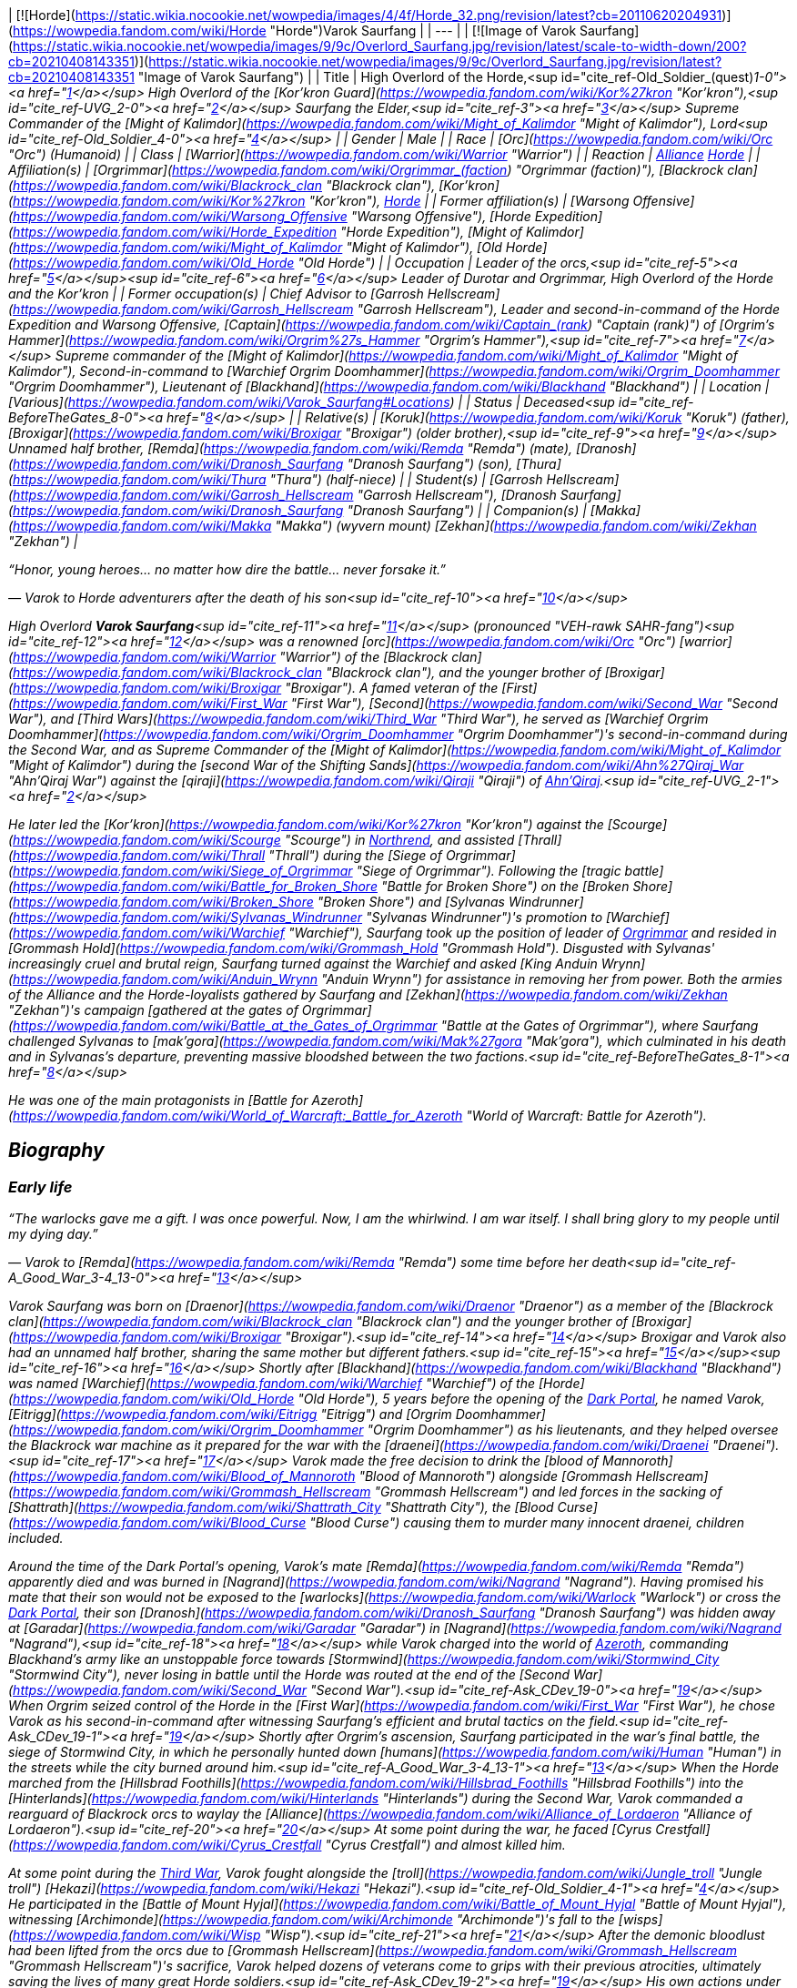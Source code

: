 | [![Horde](https://static.wikia.nocookie.net/wowpedia/images/4/4f/Horde_32.png/revision/latest?cb=20110620204931)](https://wowpedia.fandom.com/wiki/Horde "Horde")Varok Saurfang |
| --- |
| [![Image of Varok Saurfang](https://static.wikia.nocookie.net/wowpedia/images/9/9c/Overlord_Saurfang.jpg/revision/latest/scale-to-width-down/200?cb=20210408143351)](https://static.wikia.nocookie.net/wowpedia/images/9/9c/Overlord_Saurfang.jpg/revision/latest?cb=20210408143351 "Image of Varok Saurfang") |
| Title | High Overlord of the Horde,<sup id="cite_ref-Old_Soldier_(quest)_1-0"><a href="https://wowpedia.fandom.com/wiki/Varok_Saurfang#cite_note-Old_Soldier_(quest)-1">[1]</a></sup>
High Overlord of the [Kor'kron Guard](https://wowpedia.fandom.com/wiki/Kor%27kron "Kor'kron"),<sup id="cite_ref-UVG_2-0"><a href="https://wowpedia.fandom.com/wiki/Varok_Saurfang#cite_note-UVG-2">[2]</a></sup>
Saurfang the Elder,<sup id="cite_ref-3"><a href="https://wowpedia.fandom.com/wiki/Varok_Saurfang#cite_note-3">[3]</a></sup>
Supreme Commander of the [Might of Kalimdor](https://wowpedia.fandom.com/wiki/Might_of_Kalimdor "Might of Kalimdor"),
Lord<sup id="cite_ref-Old_Soldier_4-0"><a href="https://wowpedia.fandom.com/wiki/Varok_Saurfang#cite_note-Old_Soldier-4">[4]</a></sup> |
| Gender | Male |
| Race | [Orc](https://wowpedia.fandom.com/wiki/Orc "Orc") (Humanoid) |
| Class | [Warrior](https://wowpedia.fandom.com/wiki/Warrior "Warrior") |
| Reaction | xref:Alliance.adoc[Alliance] xref:Horde.adoc[Horde] |
| Affiliation(s) | [Orgrimmar](https://wowpedia.fandom.com/wiki/Orgrimmar_(faction) "Orgrimmar (faction)"), [Blackrock clan](https://wowpedia.fandom.com/wiki/Blackrock_clan "Blackrock clan"), [Kor'kron](https://wowpedia.fandom.com/wiki/Kor%27kron "Kor'kron"), xref:Horde.adoc[Horde] |
| Former affiliation(s) | [Warsong Offensive](https://wowpedia.fandom.com/wiki/Warsong_Offensive "Warsong Offensive"), [Horde Expedition](https://wowpedia.fandom.com/wiki/Horde_Expedition "Horde Expedition"), [Might of Kalimdor](https://wowpedia.fandom.com/wiki/Might_of_Kalimdor "Might of Kalimdor"), [Old Horde](https://wowpedia.fandom.com/wiki/Old_Horde "Old Horde") |
| Occupation | Leader of the orcs,<sup id="cite_ref-5"><a href="https://wowpedia.fandom.com/wiki/Varok_Saurfang#cite_note-5">[5]</a></sup><sup id="cite_ref-6"><a href="https://wowpedia.fandom.com/wiki/Varok_Saurfang#cite_note-6">[6]</a></sup> Leader of Durotar and Orgrimmar,
High Overlord of the Horde and the Kor'kron |
| Former occupation(s) | Chief Advisor to [Garrosh Hellscream](https://wowpedia.fandom.com/wiki/Garrosh_Hellscream "Garrosh Hellscream"),
Leader and second-in-command of the Horde Expedition and Warsong Offensive,
[Captain](https://wowpedia.fandom.com/wiki/Captain_(rank) "Captain (rank)") of _[Orgrim's Hammer](https://wowpedia.fandom.com/wiki/Orgrim%27s_Hammer "Orgrim's Hammer")_,<sup id="cite_ref-7"><a href="https://wowpedia.fandom.com/wiki/Varok_Saurfang#cite_note-7">[7]</a></sup>
Supreme commander of the [Might of Kalimdor](https://wowpedia.fandom.com/wiki/Might_of_Kalimdor "Might of Kalimdor"),
Second-in-command to [Warchief Orgrim Doomhammer](https://wowpedia.fandom.com/wiki/Orgrim_Doomhammer "Orgrim Doomhammer"),
Lieutenant of [Blackhand](https://wowpedia.fandom.com/wiki/Blackhand "Blackhand") |
| Location | [Various](https://wowpedia.fandom.com/wiki/Varok_Saurfang#Locations) |
| Status | Deceased<sup id="cite_ref-BeforeTheGates_8-0"><a href="https://wowpedia.fandom.com/wiki/Varok_Saurfang#cite_note-BeforeTheGates-8">[8]</a></sup> |
| Relative(s) | [Koruk](https://wowpedia.fandom.com/wiki/Koruk "Koruk") (father),
[Broxigar](https://wowpedia.fandom.com/wiki/Broxigar "Broxigar") (older brother),<sup id="cite_ref-9"><a href="https://wowpedia.fandom.com/wiki/Varok_Saurfang#cite_note-9">[9]</a></sup> Unnamed half brother,
[Remda](https://wowpedia.fandom.com/wiki/Remda "Remda") (mate),
[Dranosh](https://wowpedia.fandom.com/wiki/Dranosh_Saurfang "Dranosh Saurfang") (son),
[Thura](https://wowpedia.fandom.com/wiki/Thura "Thura") (half-niece) |
| Student(s) | [Garrosh Hellscream](https://wowpedia.fandom.com/wiki/Garrosh_Hellscream "Garrosh Hellscream"), [Dranosh Saurfang](https://wowpedia.fandom.com/wiki/Dranosh_Saurfang "Dranosh Saurfang") |
| Companion(s) | [Makka](https://wowpedia.fandom.com/wiki/Makka "Makka") (wyvern mount)
[Zekhan](https://wowpedia.fandom.com/wiki/Zekhan "Zekhan") |

“Honor, young heroes... no matter how dire the battle... never forsake it.”

— Varok to Horde adventurers after the death of his son<sup id="cite_ref-10"><a href="https://wowpedia.fandom.com/wiki/Varok_Saurfang#cite_note-10">[10]</a></sup>

High Overlord **Varok Saurfang**<sup id="cite_ref-11"><a href="https://wowpedia.fandom.com/wiki/Varok_Saurfang#cite_note-11">[11]</a></sup> (pronounced "VEH-rawk SAHR-fang")<sup id="cite_ref-12"><a href="https://wowpedia.fandom.com/wiki/Varok_Saurfang#cite_note-12">[12]</a></sup> was a renowned [orc](https://wowpedia.fandom.com/wiki/Orc "Orc") [warrior](https://wowpedia.fandom.com/wiki/Warrior "Warrior") of the [Blackrock clan](https://wowpedia.fandom.com/wiki/Blackrock_clan "Blackrock clan"), and the younger brother of [Broxigar](https://wowpedia.fandom.com/wiki/Broxigar "Broxigar"). A famed veteran of the [First](https://wowpedia.fandom.com/wiki/First_War "First War"), [Second](https://wowpedia.fandom.com/wiki/Second_War "Second War"), and [Third Wars](https://wowpedia.fandom.com/wiki/Third_War "Third War"), he served as [Warchief Orgrim Doomhammer](https://wowpedia.fandom.com/wiki/Orgrim_Doomhammer "Orgrim Doomhammer")'s second-in-command during the Second War, and as Supreme Commander of the [Might of Kalimdor](https://wowpedia.fandom.com/wiki/Might_of_Kalimdor "Might of Kalimdor") during the [second War of the Shifting Sands](https://wowpedia.fandom.com/wiki/Ahn%27Qiraj_War "Ahn'Qiraj War") against the [qiraji](https://wowpedia.fandom.com/wiki/Qiraji "Qiraji") of xref:AhnQiraj.adoc[Ahn'Qiraj].<sup id="cite_ref-UVG_2-1"><a href="https://wowpedia.fandom.com/wiki/Varok_Saurfang#cite_note-UVG-2">[2]</a></sup>

He later led the [Kor'kron](https://wowpedia.fandom.com/wiki/Kor%27kron "Kor'kron") against the [Scourge](https://wowpedia.fandom.com/wiki/Scourge "Scourge") in xref:Northrend.adoc[Northrend], and assisted [Thrall](https://wowpedia.fandom.com/wiki/Thrall "Thrall") during the [Siege of Orgrimmar](https://wowpedia.fandom.com/wiki/Siege_of_Orgrimmar "Siege of Orgrimmar"). Following the [tragic battle](https://wowpedia.fandom.com/wiki/Battle_for_Broken_Shore "Battle for Broken Shore") on the [Broken Shore](https://wowpedia.fandom.com/wiki/Broken_Shore "Broken Shore") and [Sylvanas Windrunner](https://wowpedia.fandom.com/wiki/Sylvanas_Windrunner "Sylvanas Windrunner")'s promotion to [Warchief](https://wowpedia.fandom.com/wiki/Warchief "Warchief"), Saurfang took up the position of leader of xref:Orgrimmar.adoc[Orgrimmar] and resided in [Grommash Hold](https://wowpedia.fandom.com/wiki/Grommash_Hold "Grommash Hold"). Disgusted with Sylvanas' increasingly cruel and brutal reign, Saurfang turned against the Warchief and asked [King Anduin Wrynn](https://wowpedia.fandom.com/wiki/Anduin_Wrynn "Anduin Wrynn") for assistance in removing her from power. Both the armies of the Alliance and the Horde-loyalists gathered by Saurfang and [Zekhan](https://wowpedia.fandom.com/wiki/Zekhan "Zekhan")'s campaign [gathered at the gates of Orgrimmar](https://wowpedia.fandom.com/wiki/Battle_at_the_Gates_of_Orgrimmar "Battle at the Gates of Orgrimmar"), where Saurfang challenged Sylvanas to [mak'gora](https://wowpedia.fandom.com/wiki/Mak%27gora "Mak'gora"), which culminated in his death and in Sylvanas's departure, preventing massive bloodshed between the two factions.<sup id="cite_ref-BeforeTheGates_8-1"><a href="https://wowpedia.fandom.com/wiki/Varok_Saurfang#cite_note-BeforeTheGates-8">[8]</a></sup>

He was one of the main protagonists in _[Battle for Azeroth](https://wowpedia.fandom.com/wiki/World_of_Warcraft:_Battle_for_Azeroth "World of Warcraft: Battle for Azeroth")_.

## Biography

### Early life

“The warlocks gave me a gift. I was once powerful. Now, I am the whirlwind. I am war itself. I shall bring glory to my people until my dying day.”

— Varok to [Remda](https://wowpedia.fandom.com/wiki/Remda "Remda") some time before her death<sup id="cite_ref-A_Good_War_3-4_13-0"><a href="https://wowpedia.fandom.com/wiki/Varok_Saurfang#cite_note-A_Good_War_3-4-13">[13]</a></sup>

Varok Saurfang was born on [Draenor](https://wowpedia.fandom.com/wiki/Draenor "Draenor") as a member of the [Blackrock clan](https://wowpedia.fandom.com/wiki/Blackrock_clan "Blackrock clan") and the younger brother of [Broxigar](https://wowpedia.fandom.com/wiki/Broxigar "Broxigar").<sup id="cite_ref-14"><a href="https://wowpedia.fandom.com/wiki/Varok_Saurfang#cite_note-14">[14]</a></sup> Broxigar and Varok also had an unnamed half brother, sharing the same mother but different fathers.<sup id="cite_ref-15"><a href="https://wowpedia.fandom.com/wiki/Varok_Saurfang#cite_note-15">[15]</a></sup><sup id="cite_ref-16"><a href="https://wowpedia.fandom.com/wiki/Varok_Saurfang#cite_note-16">[16]</a></sup> Shortly after [Blackhand](https://wowpedia.fandom.com/wiki/Blackhand "Blackhand") was named [Warchief](https://wowpedia.fandom.com/wiki/Warchief "Warchief") of the [Horde](https://wowpedia.fandom.com/wiki/Old_Horde "Old Horde"), 5 years before the opening of the xref:DarkPortal.adoc[Dark Portal], he named Varok, [Eitrigg](https://wowpedia.fandom.com/wiki/Eitrigg "Eitrigg") and [Orgrim Doomhammer](https://wowpedia.fandom.com/wiki/Orgrim_Doomhammer "Orgrim Doomhammer") as his lieutenants, and they helped oversee the Blackrock war machine as it prepared for the war with the [draenei](https://wowpedia.fandom.com/wiki/Draenei "Draenei").<sup id="cite_ref-17"><a href="https://wowpedia.fandom.com/wiki/Varok_Saurfang#cite_note-17">[17]</a></sup> Varok made the free decision to drink the [blood of Mannoroth](https://wowpedia.fandom.com/wiki/Blood_of_Mannoroth "Blood of Mannoroth") alongside [Grommash Hellscream](https://wowpedia.fandom.com/wiki/Grommash_Hellscream "Grommash Hellscream") and led forces in the sacking of [Shattrath](https://wowpedia.fandom.com/wiki/Shattrath_City "Shattrath City"), the [Blood Curse](https://wowpedia.fandom.com/wiki/Blood_Curse "Blood Curse") causing them to murder many innocent draenei, children included.

Around the time of the Dark Portal's opening, Varok's mate [Remda](https://wowpedia.fandom.com/wiki/Remda "Remda") apparently died and was burned in [Nagrand](https://wowpedia.fandom.com/wiki/Nagrand "Nagrand"). Having promised his mate that their son would not be exposed to the [warlocks](https://wowpedia.fandom.com/wiki/Warlock "Warlock") or cross the xref:DarkPortal.adoc[Dark Portal], their son [Dranosh](https://wowpedia.fandom.com/wiki/Dranosh_Saurfang "Dranosh Saurfang") was hidden away at [Garadar](https://wowpedia.fandom.com/wiki/Garadar "Garadar") in [Nagrand](https://wowpedia.fandom.com/wiki/Nagrand "Nagrand"),<sup id="cite_ref-18"><a href="https://wowpedia.fandom.com/wiki/Varok_Saurfang#cite_note-18">[18]</a></sup> while Varok charged into the world of xref:Azeroth.adoc[Azeroth], commanding Blackhand's army like an unstoppable force towards [Stormwind](https://wowpedia.fandom.com/wiki/Stormwind_City "Stormwind City"), never losing in battle until the Horde was routed at the end of the [Second War](https://wowpedia.fandom.com/wiki/Second_War "Second War").<sup id="cite_ref-Ask_CDev_19-0"><a href="https://wowpedia.fandom.com/wiki/Varok_Saurfang#cite_note-Ask_CDev-19">[19]</a></sup> When Orgrim seized control of the Horde in the [First War](https://wowpedia.fandom.com/wiki/First_War "First War"), he chose Varok as his second-in-command after witnessing Saurfang's efficient and brutal tactics on the field.<sup id="cite_ref-Ask_CDev_19-1"><a href="https://wowpedia.fandom.com/wiki/Varok_Saurfang#cite_note-Ask_CDev-19">[19]</a></sup> Shortly after Orgrim's ascension, Saurfang participated in the war's final battle, the siege of Stormwind City, in which he personally hunted down [humans](https://wowpedia.fandom.com/wiki/Human "Human") in the streets while the city burned around him.<sup id="cite_ref-A_Good_War_3-4_13-1"><a href="https://wowpedia.fandom.com/wiki/Varok_Saurfang#cite_note-A_Good_War_3-4-13">[13]</a></sup> When the Horde marched from the [Hillsbrad Foothills](https://wowpedia.fandom.com/wiki/Hillsbrad_Foothills "Hillsbrad Foothills") into the [Hinterlands](https://wowpedia.fandom.com/wiki/Hinterlands "Hinterlands") during the Second War, Varok commanded a rearguard of Blackrock orcs to waylay the [Alliance](https://wowpedia.fandom.com/wiki/Alliance_of_Lordaeron "Alliance of Lordaeron").<sup id="cite_ref-20"><a href="https://wowpedia.fandom.com/wiki/Varok_Saurfang#cite_note-20">[20]</a></sup> At some point during the war, he faced [Cyrus Crestfall](https://wowpedia.fandom.com/wiki/Cyrus_Crestfall "Cyrus Crestfall") and almost killed him.

At some point during the xref:ThirdWar.adoc[Third War], Varok fought alongside the [troll](https://wowpedia.fandom.com/wiki/Jungle_troll "Jungle troll") [Hekazi](https://wowpedia.fandom.com/wiki/Hekazi "Hekazi").<sup id="cite_ref-Old_Soldier_4-1"><a href="https://wowpedia.fandom.com/wiki/Varok_Saurfang#cite_note-Old_Soldier-4">[4]</a></sup> He participated in the [Battle of Mount Hyjal](https://wowpedia.fandom.com/wiki/Battle_of_Mount_Hyjal "Battle of Mount Hyjal"), witnessing [Archimonde](https://wowpedia.fandom.com/wiki/Archimonde "Archimonde")'s fall to the [wisps](https://wowpedia.fandom.com/wiki/Wisp "Wisp").<sup id="cite_ref-21"><a href="https://wowpedia.fandom.com/wiki/Varok_Saurfang#cite_note-21">[21]</a></sup> After the demonic bloodlust had been lifted from the orcs due to [Grommash Hellscream](https://wowpedia.fandom.com/wiki/Grommash_Hellscream "Grommash Hellscream")'s sacrifice, Varok helped dozens of veterans come to grips with their previous atrocities, ultimately saving the lives of many great Horde soldiers.<sup id="cite_ref-Ask_CDev_19-2"><a href="https://wowpedia.fandom.com/wiki/Varok_Saurfang#cite_note-Ask_CDev-19">[19]</a></sup> His own actions under the Blood Curse, however, continue to haunt him, as the sound of swine being killed when they are ready for slaughter reminds him of the death screams of the draenei children, and older veterans like Varok are often troubled by the memory. It disturbed Varok so deeply that he has refused to eat pork ever since.<sup id="cite_ref-22"><a href="https://wowpedia.fandom.com/wiki/Varok_Saurfang#cite_note-22">[22]</a></sup> He will not shy away from war, or hesitate to defend his people and the xref:Horde.adoc[Horde]. However, he refuses to start a war, and if it is within his power, he will prevent a warmongering spirit from doing so. Whether through actions or by words, he will stop them anyway he can... no matter what.

### World of Warcraft

[![WoW Icon update.png](https://static.wikia.nocookie.net/wowpedia/images/3/38/WoW_Icon_update.png/revision/latest?cb=20180602175550)](https://wowpedia.fandom.com/wiki/World_of_Warcraft "World of Warcraft") **This section concerns content related to the original _[World of Warcraft](https://wowpedia.fandom.com/wiki/World_of_Warcraft "World of Warcraft")_.**

[![](https://static.wikia.nocookie.net/wowpedia/images/a/a4/Assault_on_Ahn%27Qiraj.jpg/revision/latest/scale-to-width-down/180?cb=20190921185136)](https://static.wikia.nocookie.net/wowpedia/images/a/a4/Assault_on_Ahn%27Qiraj.jpg/revision/latest?cb=20190921185136)

Saurfang leads the assault on Ahn'Qiraj.

Saurfang was initially stationed in xref:Orgrimmar.adoc[Orgrimmar]'s [Valley of Strength](https://wowpedia.fandom.com/wiki/Valley_of_Strength "Valley of Strength"), where he enforced the rule of [Warchief](https://wowpedia.fandom.com/wiki/Warchief "Warchief") [Thrall](https://wowpedia.fandom.com/wiki/Thrall "Thrall"). He was the one who announced the death of [Nefarian](https://wowpedia.fandom.com/wiki/Nefarian "Nefarian") when his [head](https://wowpedia.fandom.com/wiki/Head_of_Nefarian "Head of Nefarian") was [turned in](https://wowpedia.fandom.com/wiki/The_Lord_of_Blackrock_(Horde)_(2) "The Lord of Blackrock (Horde) (2)").

During the [second War of the Shifting Sands](https://wowpedia.fandom.com/wiki/Gates_of_Ahn%27Qiraj#Opening_the_gates "Gates of Ahn'Qiraj"), Saurfang traveled to the front lines in [Silithus](https://wowpedia.fandom.com/wiki/Silithus "Silithus"). He acted as the Supreme Commander of the [Might of Kalimdor](https://wowpedia.fandom.com/wiki/Might_of_Kalimdor "Might of Kalimdor") in the war against the [silithid](https://wowpedia.fandom.com/wiki/Silithid "Silithid") and their [qiraji](https://wowpedia.fandom.com/wiki/Qiraji "Qiraji") masters.

### War against the Lich King

[![](https://static.wikia.nocookie.net/wowpedia/images/5/53/Saurfang_Northrend.jpg/revision/latest/scale-to-width-down/180?cb=20150712171950)](https://static.wikia.nocookie.net/wowpedia/images/5/53/Saurfang_Northrend.jpg/revision/latest?cb=20150712171950)

Saurfang in Warsong Hold.

In [Outland](https://wowpedia.fandom.com/wiki/Outland "Outland"), adventurers encountered Varok's now-adult son Dranosh, who later traveled to Azeroth and reunited with his father.<sup id="cite_ref-UVG_2-2"><a href="https://wowpedia.fandom.com/wiki/Varok_Saurfang#cite_note-UVG-2">[2]</a></sup>

Varok participated in the defense of Orgrimmar when it was [attacked](https://wowpedia.fandom.com/wiki/Scourge_Invasion_(Orgrimmar) "Scourge Invasion (Orgrimmar)") by the [Scourge](https://wowpedia.fandom.com/wiki/Scourge "Scourge"). After the battle, Thrall told Varok to marshal the Horde's forces and prepare them to travel to xref:Northrend.adoc[Northrend].

Around this time, Varok gave his battle armor and axe to Dranosh, who was put in command of the [Kor'kron Vanguard](https://wowpedia.fandom.com/wiki/Kor%27kron_Vanguard "Kor'kron Vanguard") in the [Dragonblight](https://wowpedia.fandom.com/wiki/Dragonblight "Dragonblight").<sup id="cite_ref-23"><a href="https://wowpedia.fandom.com/wiki/Varok_Saurfang#cite_note-23">[23]</a></sup> Varok himself is stationed in [Warsong Hold](https://wowpedia.fandom.com/wiki/Warsong_Hold "Warsong Hold") as an advisor to [Garrosh Hellscream](https://wowpedia.fandom.com/wiki/Garrosh_Hellscream "Garrosh Hellscream"). He commands the Kor'kron in Northrend and remains wary of the resurfacing bloodlust of the orcs, due to its employment in Hellscream's savage but successful tactics. Varok assisted adventurers in killing [Varidus the Flenser](https://wowpedia.fandom.com/wiki/Varidus_the_Flenser "Varidus the Flenser") but insisted on not telling Garrosh about this.<sup id="cite_ref-24"><a href="https://wowpedia.fandom.com/wiki/Varok_Saurfang#cite_note-24">[24]</a></sup>

During the battle for [Angrathar the Wrathgate](https://wowpedia.fandom.com/wiki/Angrathar_the_Wrathgate "Angrathar the Wrathgate"), the main entrance to [Icecrown](https://wowpedia.fandom.com/wiki/Icecrown "Icecrown"), Dranosh fell to the [Lich King](https://wowpedia.fandom.com/wiki/Lich_King "Lich King"). At the behest of [Alexstrasza](https://wowpedia.fandom.com/wiki/Alexstrasza "Alexstrasza"), adventurers brought Dranosh's shattered armor back to his father. Although Varok mourned his son, he stated that the boy had died a hero much like [Broxigar](https://wowpedia.fandom.com/wiki/Broxigar "Broxigar").<sup id="cite_ref-25"><a href="https://wowpedia.fandom.com/wiki/Varok_Saurfang#cite_note-25">[25]</a></sup>

After the [Battle for the Undercity](https://wowpedia.fandom.com/wiki/Battle_for_the_Undercity "Battle for the Undercity"), Varok reminded [Thrall](https://wowpedia.fandom.com/wiki/Thrall "Thrall"), who was lamenting the broken peace between the Alliance and the Horde, of his duty to lead their people.<sup id="cite_ref-26"><a href="https://wowpedia.fandom.com/wiki/Varok_Saurfang#cite_note-26">[26]</a></sup>

After Garrosh and Thrall returned to Warsong Hold after a meeting in [Dalaran](https://wowpedia.fandom.com/wiki/Dalaran "Dalaran"), Varok gave them a message from [Korm Blackscar](https://wowpedia.fandom.com/wiki/Korm_Blackscar "Korm Blackscar").<sup id="cite_ref-27"><a href="https://wowpedia.fandom.com/wiki/Varok_Saurfang#cite_note-27">[27]</a></sup>

### Fall of the Lich King

Horde players can find him standing near [Tirion Fordring](https://wowpedia.fandom.com/wiki/Tirion_Fordring "Tirion Fordring") inside Icecrown Citadel at [Light's Hammer](https://wowpedia.fandom.com/wiki/Light%27s_Hammer "Light's Hammer"). High Overlord Saurfang commands the [gunship](https://wowpedia.fandom.com/wiki/Gunship "Gunship") _[Orgrim's Hammer](https://wowpedia.fandom.com/wiki/Orgrim%27s_Hammer "Orgrim's Hammer")_ during the [Gunship Battle](https://wowpedia.fandom.com/wiki/Gunship_Battle "Gunship Battle") in [Icecrown Citadel](https://wowpedia.fandom.com/wiki/Icecrown_Citadel_(instance) "Icecrown Citadel (instance)").<sup id="cite_ref-28"><a href="https://wowpedia.fandom.com/wiki/Varok_Saurfang#cite_note-28">[28]</a></sup> Varok appears in both encounters with [Deathbringer Saurfang](https://wowpedia.fandom.com/wiki/Deathbringer_Saurfang "Deathbringer Saurfang"), though the exact circumstances differ depending on who wins the Gunship Battle.

Following the Horde's victory in the Gunship Battle, Varok joined Horde champions in confronting [his son](https://wowpedia.fandom.com/wiki/Deathbringer_Saurfang "Deathbringer Saurfang"), now risen into a powerful champion of the Lich King. He refused his son's offer to join him in the Scourge and declared that his boy died at the [Wrathgate](https://wowpedia.fandom.com/wiki/Wrathgate "Wrathgate"). Once the undead form of his son was defeated, Varok collected his son's body, promised to give Dranosh a proper ceremony in [Nagrand](https://wowpedia.fandom.com/wiki/Nagrand "Nagrand"), and finally told Horde adventurers: "Honor, young heroes. No matter how dire the battle, never forsake it."

Following the Alliance's victory in the Gunship Battle, Varok was forced to retreat. Despite his retreat, he returned after his son had been slain in order to collect his body. Though [Muradin Bronzebeard](https://wowpedia.fandom.com/wiki/Muradin_Bronzebeard "Muradin Bronzebeard") initially refused to let him pass, [Varian](https://wowpedia.fandom.com/wiki/Varian_Wrynn "Varian Wrynn") and [Jaina](https://wowpedia.fandom.com/wiki/Jaina_Proudmoore "Jaina Proudmoore") arrived and Varian told Muradin to let the grieving father pass. Varok claimed his son's body and declared that he would not forget the king's kindness before leaving with his son's corpse.

As he had promised, Varok personally cremated Dranosh in Nagrand, near the final resting places of the [boy's mother](https://wowpedia.fandom.com/wiki/Remda "Remda") and the rest of his family.<sup id="cite_ref-A_Good_War_3-4_13-2"><a href="https://wowpedia.fandom.com/wiki/Varok_Saurfang#cite_note-A_Good_War_3-4-13">[13]</a></sup> The death of his son deeply wounded Varok, and he wished to grieve in peace. His absence meant that the Horde no longer had his experience and leadership, and that would create severe problems in the days to come.<sup id="cite_ref-29"><a href="https://wowpedia.fandom.com/wiki/Varok_Saurfang#cite_note-29">[29]</a></sup>

-   [![](https://static.wikia.nocookie.net/wowpedia/images/f/fb/Saurfang_ICC.jpg/revision/latest/scale-to-width-down/173?cb=20150914180640)](https://static.wikia.nocookie.net/wowpedia/images/f/fb/Saurfang_ICC.jpg/revision/latest?cb=20150914180640)

    Saurfang inside Icecrown Citadel.

-   [![](https://static.wikia.nocookie.net/wowpedia/images/a/ac/Saurfang_Claims_His_Son%27s_Body.jpg/revision/latest/scale-to-width-down/207?cb=20150915164338)](https://static.wikia.nocookie.net/wowpedia/images/a/ac/Saurfang_Claims_His_Son%27s_Body.jpg/revision/latest?cb=20150915164338)

    Saurfang claiming Dranosh's corrupted body after the latter's death.

-   [![](https://static.wikia.nocookie.net/wowpedia/images/d/d4/Dranosh_Old_Soldier_distance.jpg/revision/latest/scale-to-width-down/433?cb=20211010125140)](https://static.wikia.nocookie.net/wowpedia/images/d/d4/Dranosh_Old_Soldier_distance.jpg/revision/latest?cb=20211010125140)

    Varok mourning the death of his son.


### The Shattering: Prelude to Cataclysm

Some months before the xref:CataclysmEvent.adoc[cataclysm], [Cairne Bloodhoof](https://wowpedia.fandom.com/wiki/Cairne_Bloodhoof "Cairne Bloodhoof") traveled to [Warsong Hold](https://wowpedia.fandom.com/wiki/Warsong_Hold "Warsong Hold") to meet with Garrosh. It was revealed that Saurfang would remain within the hold as part of the Horde's Northrend skeleton crew and as the leader of the [Warsong Offensive](https://wowpedia.fandom.com/wiki/Warsong_Offensive "Warsong Offensive") and the [Horde Expedition](https://wowpedia.fandom.com/wiki/Horde_Expedition "Horde Expedition"). As Cairne bid Saurfang farewell, he could see in the orc's eyes that he knew that there would be plenty of ghosts to haunt him, if only in his memories.<sup id="cite_ref-30"><a href="https://wowpedia.fandom.com/wiki/Varok_Saurfang#cite_note-30">[30]</a></sup>

### Siege of Orgrimmar

Thrall mentioned that he would head over to Orgrimmar to find any orcs that wish to rebel against Garrosh, specifically Eitrigg and Saurfang.<sup id="cite_ref-31"><a href="https://wowpedia.fandom.com/wiki/Varok_Saurfang#cite_note-31">[31]</a></sup>

Saurfang arrived at the siege to fulfill the promise he made to Garrosh many years before. He met with Thrall and attempted to enter Orgrimmar but was stopped by [Nazgrim](https://wowpedia.fandom.com/wiki/Nazgrim "Nazgrim"). Nazgrim sent the Kor'kron army away and let the two orcs inside but could not guarantee their safety. Varok then followed Thrall to the lair of Hellscream below Orgrimmar. However, he became injured in a battle against [mantid](https://wowpedia.fandom.com/wiki/Mantid "Mantid") and insisted that Thrall continued without him. He was later encountered by heroes seeking to destroy Hellscream and end his reign and asked them about the fate of General Nazgrim. He was saddened to hear of Nazgrim's demise and laments the loss of the great leader and warrior Nazgrim has been. He then retrieves his axe from a dead mantid and returns to the surface.

### War Crimes

Saurfang accompanied [Go'el](https://wowpedia.fandom.com/wiki/Go%27el "Go'el") and [Eitrigg](https://wowpedia.fandom.com/wiki/Eitrigg "Eitrigg") to the trial of [Garrosh Hellscream](https://wowpedia.fandom.com/wiki/Garrosh_Hellscream "Garrosh Hellscream"). He agreed with Baine as Garrosh's defender. Acknowledged as a hero by Horde and Alliance alike, he was called upon by [Tyrande Whisperwind](https://wowpedia.fandom.com/wiki/Tyrande_Whisperwind "Tyrande Whisperwind") as the third witness, and told the court of his conflicts with Garrosh in xref:Northrend.adoc[Northrend]. His threat to kill Garrosh should he take the orcs down another dark road (and his subsequent uprising against Garrosh in the [Siege of Orgrimmar](https://wowpedia.fandom.com/wiki/Siege_of_Orgrimmar "Siege of Orgrimmar")) was key testimony, and seen as proof by many that Garrosh had gone too far in the eyes of some fellow orcs.

However, Saurfang did not desire the court to give Garrosh a death sentence. Were it up to him, Garrosh's love for his people would have earned him a trial tied to orcish customs, and a [mak'gora](https://wowpedia.fandom.com/wiki/Mak%27gora "Mak'gora") against Saurfang to determine whether he would live and repent or perish for his crimes.<sup id="cite_ref-32"><a href="https://wowpedia.fandom.com/wiki/Varok_Saurfang#cite_note-32">[32]</a></sup>

### Warlords of Draenor

Varok is one of the several Garrison visitors that can appear every day. Upon entering [Frostwall](https://wowpedia.fandom.com/wiki/Frostwall "Frostwall") he will inform the [the Commander](https://wowpedia.fandom.com/wiki/Adventurer "Adventurer") of various threats to the Draenor campaign and will direct them to deal with dungeon and raid bosses.

### Legion

[![](https://static.wikia.nocookie.net/wowpedia/images/5/53/Saurfang_Orgrimmar.jpg/revision/latest/scale-to-width-down/180?cb=20200504203336)](https://static.wikia.nocookie.net/wowpedia/images/5/53/Saurfang_Orgrimmar.jpg/revision/latest?cb=20200504203336)

Saurfang in Grommash Hold.

[![Legion](https://static.wikia.nocookie.net/wowpedia/images/f/fd/Legion-Logo-Small.png/revision/latest?cb=20150808040028)](https://wowpedia.fandom.com/wiki/World_of_Warcraft:_Legion "Legion") **This section concerns content related to _[Legion](https://wowpedia.fandom.com/wiki/World_of_Warcraft:_Legion "World of Warcraft: Legion")_.**

Back in xref:Orgrimmar.adoc[Orgrimmar], Varok became commander of the city's defenses.<sup id="cite_ref-33"><a href="https://wowpedia.fandom.com/wiki/Varok_Saurfang#cite_note-33">[33]</a></sup> Following the [Battle for the Broken Shore](https://wowpedia.fandom.com/wiki/Battle_for_the_Broken_Shore "Battle for the Broken Shore") Varok barred the entrance to [Grommash Hold](https://wowpedia.fandom.com/wiki/Grommash_Hold "Grommash Hold") to a select few, and allowed the adventurer entry to see the dying [Vol'jin](https://wowpedia.fandom.com/wiki/Vol%27jin "Vol'jin"). Following Vol'jin's death, Varok was present at the [warchiefs](https://wowpedia.fandom.com/wiki/Warchief "Warchief")' funeral ceremony at the [Dranosh'ar Blockade](https://wowpedia.fandom.com/wiki/Dranosh%27ar_Blockade "Dranosh'ar Blockade"). When [Sylvanas Windrunner](https://wowpedia.fandom.com/wiki/Sylvanas_Windrunner "Sylvanas Windrunner") took the mantle of Warchief,<sup id="cite_ref-The_Warchief_Beckons_34-0"><a href="https://wowpedia.fandom.com/wiki/Varok_Saurfang#cite_note-The_Warchief_Beckons-34">[34]</a></sup> Varok was stationed inside [Grommash Hold](https://wowpedia.fandom.com/wiki/Grommash_Hold "Grommash Hold") presiding over Orgrimmar<sup id="cite_ref-35"><a href="https://wowpedia.fandom.com/wiki/Varok_Saurfang#cite_note-35">[35]</a></sup> as the leader of the orcs. Varok also personally led the defense of the [Northern Barrens](https://wowpedia.fandom.com/wiki/Northern_Barrens "Northern Barrens") during the [Legion Invasion](https://wowpedia.fandom.com/wiki/Legion_Invasion "Legion Invasion") event from the [Crossroads](https://wowpedia.fandom.com/wiki/Crossroads "Crossroads").

Varok later traveled to the Broken Shore with a [warrior](https://wowpedia.fandom.com/wiki/Warrior "Warrior") [adventurer](https://wowpedia.fandom.com/wiki/Adventurer "Adventurer"), believing that he needed to regain his valor after the disastrous battle on the island. Unfortunately, he got shot by a [fel cannon](https://wowpedia.fandom.com/wiki/Fel_cannon "Fel cannon") mid-air, asking the adventurer to proceed and make them pay. [Master Smith Helgar](https://wowpedia.fandom.com/wiki/Master_Smith_Helgar "Master Smith Helgar") of the [Valarjar](https://wowpedia.fandom.com/wiki/Valarjar "Valarjar") later sent the warrior adventurer to find Varok and duel him on the Broken Shore as he is believed to be the greatest axe wielder on Azeroth and could be an inspiration to forge  ![](https://static.wikia.nocookie.net/wowpedia/images/e/ef/Inv_axe_2h_artifactarathor_d_06.png/revision/latest/scale-to-width-down/16?cb=20161005192932)[\[The Arcanite Bladebreaker\]](https://wowpedia.fandom.com/wiki/The_Arcanite_Bladebreaker).

When a xref:Horde.adoc[Horde] player reaches Prestige Rank 2, Varok can be found in the [Undercity](https://wowpedia.fandom.com/wiki/Undercity "Undercity") alongside other notable leaders of the Horde. During  ![H](https://static.wikia.nocookie.net/wowpedia/images/c/c4/Horde_15.png/revision/latest?cb=20201010153315) \[10-45\] [A Royal Audience](https://wowpedia.fandom.com/wiki/A_Royal_Audience_(Horde)), he is present at the ceremony hosted by newly-appointed Warchief Windrunner that congratulates the character for their battles against the Alliance, following their receiving of the  ![](https://static.wikia.nocookie.net/wowpedia/images/5/5f/Achievement_pvp_h_14.png/revision/latest/scale-to-width-down/16?cb=20180723162957)[\[High Warlord's Medal of Valor\]](https://wowpedia.fandom.com/wiki/High_Warlord%27s_Medal_of_Valor) from the Warchief, as well as an artifact appearance.

During [Brewfest](https://wowpedia.fandom.com/wiki/Brewfest "Brewfest"), Saurfang will ride out of the city to the festival grounds at 8:10 A.M. and 8:10 P.M. each day for the ceremonial [tapping of the keg](https://wowpedia.fandom.com/wiki/Brewfest#Tapping_of_the_Keg "Brewfest") at 8:15. Players present when he does this receive a 2 hour _Brewfest Enthusiast_ [buff](https://wowpedia.fandom.com/wiki/Buff "Buff") that increases [experience](https://wowpedia.fandom.com/wiki/Experience_point "Experience point") gained by 10%.

Following the end of the [Argus Campaign](https://wowpedia.fandom.com/wiki/Argus_Campaign "Argus Campaign"), Varok Saurfang was the last Horde leader to join the Orgrimmar parade. Though [Warchief](https://wowpedia.fandom.com/wiki/Warchief "Warchief") [Sylvanas Windrunner](https://wowpedia.fandom.com/wiki/Sylvanas_Windrunner "Sylvanas Windrunner") grudgingly respected Varok, she also sensed that out of all the Horde leaders, Varok was most likely the one to challenge or outright oppose her should she misstep too badly.<sup id="cite_ref-36"><a href="https://wowpedia.fandom.com/wiki/Varok_Saurfang#cite_note-36">[36]</a></sup> At a dinner celebrating the Legion's defeat, Saurfang and [Baine](https://wowpedia.fandom.com/wiki/Baine_Bloodhoof "Baine Bloodhoof") expressed distrust towards [Gallywix](https://wowpedia.fandom.com/wiki/Jastor_Gallywix "Jastor Gallywix"), who went to speak with Sylvanas privately about a [mysterious new substance](https://wowpedia.fandom.com/wiki/Azerite "Azerite"). When Baine told Saurfang that Gallywix had been sending many of his goblins to [Silithus](https://wowpedia.fandom.com/wiki/Silithus "Silithus"), Saurfang angrily stated that nothing good ever came from Silithus.<sup id="cite_ref-37"><a href="https://wowpedia.fandom.com/wiki/Varok_Saurfang#cite_note-37">[37]</a></sup>

### Battle for Azeroth

#### War of the Thorns

[![](https://static.wikia.nocookie.net/wowpedia/images/5/5c/Varok_Saurfang_War_of_the_Thorns.jpg/revision/latest/scale-to-width-down/180?cb=20180804180707)](https://static.wikia.nocookie.net/wowpedia/images/5/5c/Varok_Saurfang_War_of_the_Thorns.jpg/revision/latest?cb=20180804180707)

Saurfang in the [Northern Barrens](https://wowpedia.fandom.com/wiki/Northern_Barrens "Northern Barrens").

Following the [Gathering](https://wowpedia.fandom.com/wiki/Gathering "Gathering"), xref:Orgrimmar.adoc[Orgrimmar] had been saturated with xref:Alliance.adoc[Alliance] [spies](https://wowpedia.fandom.com/wiki/Spy "Spy"). Since it would be too costly for the xref:Horde.adoc[Horde] to uproot them all, [Warchief](https://wowpedia.fandom.com/wiki/Warchief "Warchief") [Sylvanas Windrunner](https://wowpedia.fandom.com/wiki/Sylvanas_Windrunner "Sylvanas Windrunner") had chosen to tolerate their presence. After Varok chastised a group of Orgrimmar [grunts](https://wowpedia.fandom.com/wiki/Grunt "Grunt") who were drunk on guard duty, Varok traveled to [Grommash Hold](https://wowpedia.fandom.com/wiki/Grommash_Hold "Grommash Hold") to attend the secret meeting he was summoned to by his warchief. After Sylvanas assured Varok that her champion [Nathanos](https://wowpedia.fandom.com/wiki/Nathanos_Blightcaller "Nathanos Blightcaller") was keeping this meeting private from Alliance spying, Sylvanas asked Varok to make a hypothetical battle plan on how to sack [Stormwind City](https://wowpedia.fandom.com/wiki/Stormwind_City "Stormwind City").

After evaluating all the scenarios he could think of, Varok concluded that the Horde would be unable to sack Stormwind City, and any progress at doing so would be tentative at best. Sylvanas suggested Varok think of a more elaborate strategy with Stormwind's conquering as the final phase rather than the sole objective. Enraged by Sylvanas' warmongering, Varok finally questioned his warchief why she was eager to start a bloody war with the Alliance. Sylvanas rationalized that she believed that the Alliance and Horde will never forgive the transgressions they had committed against one another and that war was inevitable. Thus, the only way to ensure peace for the Horde was to dominate the Alliance in war and win it on their terms. When Varok suggested that the Horde should then be preparing to defend themselves for the next war instead of instigating it, Sylvanas countered by explaining that while Varok himself had shown that Stormwind City was seemingly impenetrable to conquering, the [Siege of Orgrimmar](https://wowpedia.fandom.com/wiki/Siege_of_Orgrimmar "Siege of Orgrimmar") showed that Orgrimmar was not; thus the Horde was more vulnerable to losing in a war than the Alliance. With [Azerite](https://wowpedia.fandom.com/wiki/Azerite "Azerite") undoubtedly changing warcraft, Sylvanas proposed that they take every opportunity to achieve victory and ensure lasting peace for future generations of the Horde. Varok came to agree with Sylvanas' sound reasoning but still could not fathom what strategy would be effective enough to sack Stormwind when they lack the logistics to maintain an invasion.

Sylvanas led Varok to the realization that the [war with the Burning Legion](https://wowpedia.fandom.com/wiki/Third_invasion_of_the_Burning_Legion "Third invasion of the Burning Legion") had weakened both factions' navies and the deterrence of swift reprisal that enforced the stalemate between the Horde and Alliance was no longer feasible. With both the Alliance and Horde's navies diminished, they would be unable to transport troops and thus would be slow to project military power to reinforce distant warfronts. With such a weakness, the Horde could secure [Kalimdor](https://wowpedia.fandom.com/wiki/Kalimdor "Kalimdor"). [Darnassus](https://wowpedia.fandom.com/wiki/Darnassus "Darnassus"), the center of Alliance military power in Kalimdor, would be a feasible target to conquer; especially if the Horde took the Alliance by surprise. The cost, however, would be that their holdings in the [Eastern Kingdoms](https://wowpedia.fandom.com/wiki/Eastern_Kingdoms "Eastern Kingdoms") would likely be susceptible to reprisal, especially Sylvanas' own capital, the [Undercity](https://wowpedia.fandom.com/wiki/Undercity "Undercity").

Sylvanas, however, proposed to politically divide the Alliance by baiting the [night elves](https://wowpedia.fandom.com/wiki/Night_elf "Night elf") into demanding the Alliance prioritize the retaking of their homeland and thus dividing the Alliance's forces. The Alliance would lack the fleet nor the strength to retake Kalimdor and thus weaken or become politically fractured. Furthermore, holding Darnassus hostage would paralyze the Alliance from counterattacking as the night elves would not stand for their city being annihilated and thus create a divide between them and the [Gilneans](https://wowpedia.fandom.com/wiki/Gilnean "Gilnean"), who had lost their nation years ago and were not prioritized for military aid on that warfront either. With such a political crisis, [Anduin Wrynn](https://wowpedia.fandom.com/wiki/Anduin_Wrynn "Anduin Wrynn") would not be able to act and each Alliance nation will act in its own interest to defend themselves from a unified Horde. Varok came to the realization that was how they intended to defeat Stormwind, by politically carving each individual nation away from the Alliance and then dominating them into a surrender. However, Sylvanas was well aware that they can only divide the Alliance if the war to conquer Darnassus does not unite the Alliance against the Horde. That can only happen if the Horde wins in an honorable victory, which Sylvanas knows the Horde doesn't trust her to do. Thus, Sylvanas authorized Saurfang to create the battle plans and execute their strategy.

To lure out the Alliance from [Ashenvale](https://wowpedia.fandom.com/wiki/Ashenvale "Ashenvale"), Sylvanas suggested duping the Alliance spies into believing a false narrative. Thus, Varok began planting misinformation and acting out an adversarial relationship with Sylvanas and Nathanos to make it seem as if he was priming the Horde to monopolize the Azerite in [Silithus](https://wowpedia.fandom.com/wiki/Silithus "Silithus") and was also bullying Sylvanas into endorsing his campaign. The Alliance took the bait; fearing the Horde was proliferating Azerite weapons, they sent a sizable night elf fleet to Silithus as deterrence. [Tyrande Whisperwind](https://wowpedia.fandom.com/wiki/Tyrande_Whisperwind "Tyrande Whisperwind") traveled to Stormwind City to help the Alliance leadership plan the war, leaving only [Malfurion Stormrage](https://wowpedia.fandom.com/wiki/Malfurion_Stormrage "Malfurion Stormrage") and his skeleton crew of night elf defenders for the Horde to contend with. To scare the night elves into surrendering without creating a unifying atrocity for the Alliance to rally to, Varok suggested they bring many [siege weapons](https://wowpedia.fandom.com/wiki/Siege_weapon "Siege weapon") with them. That way, the threat of raining death on Darnassus with impunity would deter the night elves in the city from resisting.

Before the Horde commenced their invasion, Varok deployed Horde rogues as his vanguard force and had them attack every night elf patrol and outpost. When the Horde army reached the junction in the [Northern Barrens](https://wowpedia.fandom.com/wiki/Northern_Barrens "Northern Barrens"), Saurfang revealed to his army their secret plan to conquer Darnassus. After galvanizing his army with promises of battle and glory, Saurfang led the Horde to invade Ashenvale. Despite the Horde's overwhelming numbers, the night elf defenders met the invading army with fierce resistance. The night elves managed to hold off the Horde at the [Falfarren River](https://wowpedia.fandom.com/wiki/Falfarren_River "Falfarren River") for a while until the Horde overcame them and routed their army. As the night elves fell back deeper into the forests, [Malfurion Stormrage](https://wowpedia.fandom.com/wiki/Malfurion_Stormrage "Malfurion Stormrage") spoke to Varok from the concealment of the woods. Varok proclaimed that the night elves' lands would soon belong to the Horde and offers the night elves a chance to leave in peace; Malfurion responded that the Horde will pay in blood for each step it gains.

[![](https://static.wikia.nocookie.net/wowpedia/images/0/01/A_Good_War_-_Saurfang_vs_Malfurion.jpg/revision/latest/scale-to-width-down/180?cb=20181001141619)](https://static.wikia.nocookie.net/wowpedia/images/0/01/A_Good_War_-_Saurfang_vs_Malfurion.jpg/revision/latest?cb=20181001141619)

Saurfang fighting [Malfurion Stormrage](https://wowpedia.fandom.com/wiki/Malfurion_Stormrage "Malfurion Stormrage") in [Astranaar](https://wowpedia.fandom.com/wiki/Astranaar "Astranaar").

During the Horde's march on Ashenvale, the forces led by Saurfang were lured into an ambush by Malfurion Stormrage and [Captain Delaryn Summermoon](https://wowpedia.fandom.com/wiki/Captain_Delaryn_Summermoon "Captain Delaryn Summermoon") in [Astranaar](https://wowpedia.fandom.com/wiki/Astranaar "Astranaar"). Astranaar, being an island, was somewhere that Saurfang realized the Horde could not escape from. Saurfang challenged Malfurion to a [mak'gora](https://wowpedia.fandom.com/wiki/Mak%27gora "Mak'gora") in order to buy his tacticians time to escape with their battle plans, but Malfurion did not care about orcish duels and was after Saurfang's life. He overwhelmed Saurfang and used [roots](https://wowpedia.fandom.com/wiki/Entangling_Roots "Entangling Roots") to bind his legs, and Saurfang admitted to himself that there was nothing he could do against Malfurion's power. But as the inn they were fighting in began to collapse around them, Sylvanas fired an arrow of dark magic at Malfurion, distracting him from Saurfang. Saurfang was buried under collapsing rubble while Sylvanas rallied the Horde to route the night elves. Once Astranaar was secured, the Horde rescued Saurfang from the rubble. Saurfang was then briefed that Ashenvale was secure and the next step for the Horde was to advance to [Darkshore](https://wowpedia.fandom.com/wiki/Darkshore "Darkshore").

When the Horde invaded Darkshore, many of their men were incinerated by the wall of [wisps](https://wowpedia.fandom.com/wiki/Wisp "Wisp") Malfurion had erected. To compound to their troubles, the night elven fleet had returned and were aiding in the kaldorei defense. The night elves' defenses were enough to halt the Horde's advance, and Sylvanas and Saurfang knew they needed to act quickly before [Stormwind](https://wowpedia.fandom.com/wiki/Stormwind "Stormwind")'s reinforcements arrive to stop the invasion. Thus Sylvanas and Saurfang came up with a plan to divide the wisps' attention on multiple fronts, thus diminishing their effectiveness. Saurfang and Nathanos Blightcaller took a group and went to [Felwood](https://wowpedia.fandom.com/wiki/Felwood "Felwood"); once there, they used a smuggler's passage to scale the mountain pass. Once they reached the north of Darkshore, they began desecrating the forest, distracting the wisps and dispersing the wisp wall. That allowed the Horde army under Sylvanas to breach the wisp wall. Saurfang later regrouped with the Horde army and oversaw the conquering of [Lor'danel](https://wowpedia.fandom.com/wiki/Lor%27danel "Lor'danel").<sup id="cite_ref-38"><a href="https://wowpedia.fandom.com/wiki/Varok_Saurfang#cite_note-38">[38]</a></sup>

Saurfang found Sylvanas and Malfurion battling on the shores of Darkshore. Should Sylvanas fall in battle, it was up to Saurfang to kill Malfurion. The chaotic battle obscured who was the victor, but when Saurfang saw antlers, he instinctively threw his axe which transfixed upon Malfurion's back. The moment it hit Malfurion, Saurfang had regretted it, as the fight had not ended and he had dealt Malfurion a dishonorable blow. Sylvanas however, commended him for his actions and gave Saurfang the honor of finishing Malfurion off. Saurfang however, could not bring himself to kill him. Saurfang's chance to do so was soon over as Tyrande had arrived to protect and heal Malfurion. Though Tyrande criticized Saurfang for leading the Horde into this dishonorable war, Saurfang was unrepentant as he felt victory in this war was necessary for the survival of the Horde. For not killing her husband, Tyrande had decided not to kill Saurfang so long as he did not interfere in allowing both of them to leave in peace. Saurfang agreed, but also warned her that Darnassus was lost and if she returned to Teldrassil, she and Malfurion will die. Tyrande and Malfurion [hearthstoned](https://wowpedia.fandom.com/wiki/Hearthstone "Hearthstone") to Stormwind and although he was sure Malfurion would recover and pay back the Horde in blood, he felt content in his decision as it was honorable.

When Saurfang reported back to Sylvanas, Sylvanas and Nathanos were displeased to learn that Saurfang had allowed Malfurion to escape alive. When Sylvanas ordered to secure the beach, Varok ordered Nathanos to join the first wave in conquering Darnassus. However, Nathanos was contrary and wanted to fulfill a list of orders from his warchief. Ignoring Nathanos' contempt, he spotted the night elf ships [Morka Bruggu](https://wowpedia.fandom.com/wiki/Morka_Bruggu "Morka Bruggu") had commandeered and started making arrangements to use the ships to sail them to [Teldrassil](https://wowpedia.fandom.com/wiki/Teldrassil "Teldrassil"). Before he could act on his plans, Sylvanas ordered the [Burning of Teldrassil](https://wowpedia.fandom.com/wiki/Burning_of_Teldrassil "Burning of Teldrassil"). The siege weapons had carried out the task efficiently quick once Sylvanas had become stern with her order, and Saurfang could only watch in shock and dismay. Once the second volley launched, Saurfang tried to stop the siege, but it was too late. Once the second barrage hit, the lower half of the World Tree was engulfed in flames. The fire moved as if it were alive, climbing the tree, scrambling toward the city in the heights of its branches. Saurfang tried to rationalize Sylvanas' order but could come to no other conclusion other than madness. The [War of the Thorns](https://wowpedia.fandom.com/wiki/War_of_the_Thorns "War of the Thorns") was meant to divide the Alliance, instead this atrocity would be its rallying cry and they would stop at nothing to get their vengeance. Varok roared at Sylvanas and scolded her for her lack of honor and the danger she put the Horde in. Sylvanas however, was calm and was already proceeding with planning the defense of Undercity. When Varok accused Sylvanas of damning the Horde for a thousand generations, Sylvanas retorted that this was a war and a failure of his own making. Darnassus was never the objective; the goal was to create a wedge that would split the Alliance apart. Sylvanas needed a weapon that would destroy hope and Varok gave that up to spare Malfurion. The genocide in Teldrassil is Sylvanas' way of remedying Saurfang's blunder. Sylvanas believes that the Alliance will now fight in pain and that will give them a chance at victory. Despite Saurfang's anger at Sylvanas, Varok believed she was right. A wound that can never heal was the objective and Saurfang had failed to inflict it on the Alliance. Now a prolonged war will come that will cost countless lives, and both the Alliance and the Horde would both understand that the only choices they have is victory or death. As Sylvanas turned back toward the World Tree, watching it burn, Saurfang made himself watch the flames consume city and citizens alike. He would not dishonor himself further by turning away. As he watched the genocide occur in front of him, Saurfang reflected on all the death he committed in past wars such as [Shattrath](https://wowpedia.fandom.com/wiki/Shattrath "Shattrath") and Stormwind and was ashamed that this time, there was no haze of corruption now to soften the horror. Saurfang lamented he had dishonored himself and the Horde in this war and would carry that burden with him until the end of his days; which he hoped would come soon.<sup id="cite_ref-39"><a href="https://wowpedia.fandom.com/wiki/Varok_Saurfang#cite_note-39">[39]</a></sup>

#### Battle for Lordaeron

[![](https://static.wikia.nocookie.net/wowpedia/images/0/0c/Old_Soldier_portrait.jpg/revision/latest/scale-to-width-down/180?cb=20190926205402)](https://static.wikia.nocookie.net/wowpedia/images/0/0c/Old_Soldier_portrait.jpg/revision/latest?cb=20190926205402)

Battle for Lordaeron

On the eve of the [Battle for Lordaeron](https://wowpedia.fandom.com/wiki/Battle_for_Lordaeron "Battle for Lordaeron"), Varok went up on the ramparts of [Lordaeron Keep](https://wowpedia.fandom.com/wiki/Lordaeron_Keep "Lordaeron Keep"). The xref:Alliance.adoc[Alliance] forces were amassing before the fortress, as retaliation for the [burning of Teldrassil](https://wowpedia.fandom.com/wiki/Burning_of_Teldrassil "Burning of Teldrassil"), something he had warned Warchief [Sylvanas](https://wowpedia.fandom.com/wiki/Sylvanas_Windrunner "Sylvanas Windrunner") of. He was found by [Zekhan](https://wowpedia.fandom.com/wiki/Zekhan "Zekhan"), who asked him for advice, and told him about his eagerness to die with honor and glory. Saurfang's only advice to him was not to die, and he added that there was no honor or glory in this war.

Disillusioned with the Horde, the orc removed his armor and went to meet the Alliance army head-on and alone, and finally earn the warrior death he longed for. With a torch held high above him, there would be no doubt that they would see him approaching. However, the young troll rushed to him and convinced him to live another day by returning [Dranosh's](https://wowpedia.fandom.com/wiki/Dranosh_Saurfang "Dranosh Saurfang") necklace, which Varok had left behind to burn in a brazier. Varok took it, the same way he retrieved it from Dranosh's body, and returned back behind the walls just as the dawn arrived and the Alliance prepared to march forward.<sup id="cite_ref-Old_Soldier_4-2"><a href="https://wowpedia.fandom.com/wiki/Varok_Saurfang#cite_note-Old_Soldier-4">[4]</a></sup>

As the war raged above the [Undercity](https://wowpedia.fandom.com/wiki/Undercity "Undercity"), Varok and the Horde champion initially worked on evacuating the city's civilians and fighting any infiltrators they found from the [Mage Quarter](https://wowpedia.fandom.com/wiki/Mage_Quarter "Mage Quarter") all the way into the [Trade Quarter](https://wowpedia.fandom.com/wiki/Trade_Quarter "Trade Quarter"). After the evacuation, Varok soon joined Sylvanas in Lordaeron Keep.<sup id="cite_ref-quest_40-0"><a href="https://wowpedia.fandom.com/wiki/Varok_Saurfang#cite_note-quest-40">[40]</a></sup>

He defended [Capital City](https://wowpedia.fandom.com/wiki/Capital_City "Capital City"), taking up the Horde banner and leading the charge. The orc leader managed to strike an uppercut with the haft of his axe on the Alliance leader, [Anduin Wrynn](https://wowpedia.fandom.com/wiki/Anduin_Wrynn "Anduin Wrynn"), knocking down the young king but was pushed back by King [Genn Greymane](https://wowpedia.fandom.com/wiki/Genn_Greymane "Genn Greymane"). After this, Sylvanas and Saurfang looked in awe as Wrynn conjured a massive dome of light to heal and rally his wavering men, before clashing once again with the Alliance.<sup id="cite_ref-41"><a href="https://wowpedia.fandom.com/wiki/Varok_Saurfang#cite_note-41">[41]</a></sup>

When the Horde began to lose the battle, Saurfang was against Sylvanas's decision to use the [blight](https://wowpedia.fandom.com/wiki/New_Plague "New Plague"). He argued with her that Horde troops would be caught in the field of fire, to which Sylvanas found it to be acceptable losses. He then vanished, watching the results of Sylvanas's tactics: the blight killed Alliance and Horde alike and Sylvanas raised them as [undead](https://wowpedia.fandom.com/wiki/Undead "Undead"). Varok returned when the Horde was pushed back to Lordaeron Keep's courtyard. There, Varok confronted Sylvanas about her honorless strategy, but she didn't care about honor; only victory. Sylvanas told Varok he could follow her or die his warrior's death and threatened to raise him as undead afterward. She then ordered everyone else to the Lordaeron throne room, while Saurfang chose to stay behind to face the encroaching Alliance army.<sup id="cite_ref-quest_40-1"><a href="https://wowpedia.fandom.com/wiki/Varok_Saurfang#cite_note-quest-40">[40]</a></sup>

Outside in the courtyard, Saurfang waited to confront the Alliance forces and refused Anduin's offer to stand down. He was defeated, but Anduin ordered his forces to stop before any could kill him, much to Saurfang's chagrin as he wanted an honorable death. Anduin said that [his father](https://wowpedia.fandom.com/wiki/Varian_Wrynn "Varian Wrynn") had told him that Saurfang represented what was best about the Horde and admired him for that, and the new king felt the same. Anduin attempted to persuade Saurfang that simply dying there had no honor; while Saurfang disagreed that an Alliance king had any say in such matters, Anduin stated that for that moment it was, and then ordered his men to take the High Overlord to the [Stormwind Stockades](https://wowpedia.fandom.com/wiki/Stormwind_Stockades "Stormwind Stockades"). Anduin stated his intention to speak with Saurfang about reclaiming honor after returning to Stormwind, though Varok was skeptical that Anduin would live that long.<sup id="cite_ref-42"><a href="https://wowpedia.fandom.com/wiki/Varok_Saurfang#cite_note-42">[42]</a></sup>

[Rokhan](https://wowpedia.fandom.com/wiki/Rokhan "Rokhan"), [First Arcanist Thalyssra](https://wowpedia.fandom.com/wiki/First_Arcanist_Thalyssra "First Arcanist Thalyssra"), and the Horde adventurer infiltrated the Stockades to break out [Zul](https://wowpedia.fandom.com/wiki/Zul "Zul") and [Talanji](https://wowpedia.fandom.com/wiki/Talanji "Talanji"), and found Saurfang. Although they opened his cell, he stated that he had lost track of time and had spent it coming to a difficult decision: for her past actions, as long as Sylvanas was Warchief he would never return to her Horde. He also advises that one needs to know the difference between loyalty and honor and to pray to never have to choose between the two. Rokhan and Thalyssra respect his decision, and after he points out the way to the trolls, he bids them farewell with a simple _lok'tar_ (victory), notably leaving out the _Ogar_ (victory or death), and is left behind in his cell.<sup id="cite_ref-43"><a href="https://wowpedia.fandom.com/wiki/Varok_Saurfang#cite_note-43">[43]</a></sup>

-   [![](https://static.wikia.nocookie.net/wowpedia/images/b/bf/VarokSaurfangOldSoldier.jpg/revision/latest/scale-to-width-down/262?cb=20180803051027)](https://static.wikia.nocookie.net/wowpedia/images/b/bf/VarokSaurfangOldSoldier.jpg/revision/latest?cb=20180803051027)

    Saurfang accepts Zekhan's request in _Old Soldier_.


-   [![](https://static.wikia.nocookie.net/wowpedia/images/1/17/Sylvanas_and_Saurfang_-_Battle_for_Azeroth.jpg/revision/latest/scale-to-width-down/432?cb=20180625155829)](https://static.wikia.nocookie.net/wowpedia/images/1/17/Sylvanas_and_Saurfang_-_Battle_for_Azeroth.jpg/revision/latest?cb=20180625155829)

    Sylvanas and Saurfang before resuming the battle.

-   [![](https://static.wikia.nocookie.net/wowpedia/images/8/82/Saurfang_in_the_Undercity.jpg/revision/latest/scale-to-width-down/195?cb=20181230182020)](https://static.wikia.nocookie.net/wowpedia/images/8/82/Saurfang_in_the_Undercity.jpg/revision/latest?cb=20181230182020)

    Varok in the Undercity during the Battle for Lordaeron.

-   [![](https://static.wikia.nocookie.net/wowpedia/images/a/a9/Saurfang%27s_Capture_by_Dean_Oyebo.jpg/revision/latest/scale-to-width-down/119?cb=20180906031102)](https://static.wikia.nocookie.net/wowpedia/images/a/a9/Saurfang%27s_Capture_by_Dean_Oyebo.jpg/revision/latest?cb=20180906031102)

    Saurfang's capture


#### Lost Honor

Some time later, Anduin approached Saurfang in his cell to ask him why the orc had spared him at Lordaeron when he could have killed him and ended the war there. As Anduin asked him if he was wrong about Saurfang's honor and questioned if he wanted more innocents to suffer, Saurfang angrily shouted that he had given everything for the Horde but Sylvanas was destroying it, and what he wanted was to have his Horde back. Saurfang admitted to Anduin that the reason he had spared him was because he thought Anduin could stop Sylvanas, but as Anduin left the Stockades he told Saurfang he couldn't—not alone. As Anduin left, he kept Saurfang's cell door open.<sup id="cite_ref-44"><a href="https://wowpedia.fandom.com/wiki/Varok_Saurfang#cite_note-44">[44]</a></sup>

#### Tides of Vengeance

[![](https://static.wikia.nocookie.net/wowpedia/images/d/d7/Saurfang_incognito.jpg/revision/latest/scale-to-width-down/180?cb=20200619140219)](https://static.wikia.nocookie.net/wowpedia/images/d/d7/Saurfang_incognito.jpg/revision/latest?cb=20200619140219)

Saurfang after escaping Stormwind.

Saurfang left the Stockades via the sewers, emerging at [Mirror Lake](https://wowpedia.fandom.com/wiki/Mirror_Lake "Mirror Lake") in [Elwynn Forest](https://wowpedia.fandom.com/wiki/Elwynn_Forest "Elwynn Forest").<sup id="cite_ref-45"><a href="https://wowpedia.fandom.com/wiki/Varok_Saurfang#cite_note-45">[45]</a></sup> As he traveled east into the [Redridge Mountains](https://wowpedia.fandom.com/wiki/Redridge_Mountains "Redridge Mountains"), [Mathias Shaw](https://wowpedia.fandom.com/wiki/Mathias_Shaw "Mathias Shaw") of [SI:7](https://wowpedia.fandom.com/wiki/SI:7 "SI:7") told the guards at [Three Corners](https://wowpedia.fandom.com/wiki/Three_Corners "Three Corners") to take the night off and provided them with plenty of alcohol to drink. Once they were drunk, they missed Saurfang passing by. Shaw also provided plenty of gold for more guards to stay at the [Lakeshire](https://wowpedia.fandom.com/wiki/Lakeshire "Lakeshire") inn and told the captain of the guards to heavily guard the road from Lakeshire to the [Burning Steppes](https://wowpedia.fandom.com/wiki/Burning_Steppes "Burning Steppes") due to a possible attack.<sup id="cite_ref-:0_46-0"><a href="https://wowpedia.fandom.com/wiki/Varok_Saurfang#cite_note-:0-46">[46]</a></sup> Guards were pulled from southern Redridge as a result, allowing Saurfang to pass unhindered. It is unknown whether Saurfang knew of Shaw's actions.<sup id="cite_ref-:0_46-1"><a href="https://wowpedia.fandom.com/wiki/Varok_Saurfang#cite_note-:0-46">[46]</a></sup>

In eastern Redridge, Saurfang came across Zekhan. Knowing that Sylvanas would send assassins after him, Saurfang told Zekhan to watch the [Redridge Pass](https://wowpedia.fandom.com/wiki/Redridge_Pass "Redridge Pass") for any sign of Horde agents and to warn him if there were. With that Saurfang continued into the [Swamp of Sorrows](https://wowpedia.fandom.com/wiki/Swamp_of_Sorrows "Swamp of Sorrows") and set up camp at [Misty Reed Farm](https://wowpedia.fandom.com/wiki/Misty_Reed_Farm "Misty Reed Farm").<sup id="cite_ref-47"><a href="https://wowpedia.fandom.com/wiki/Varok_Saurfang#cite_note-47">[47]</a></sup> Eventually Saurfang was confronted by a team of Forsaken led by [Dark Ranger Lyana](https://wowpedia.fandom.com/wiki/Dark_Ranger_Lyana "Dark Ranger Lyana"), who had been following his trail from Mirror Lake and was there to kill him on Sylvanas's orders for turning his back on his duty and then conspiring with humans against Sylvanas. Zekhan and a Horde adventurer arrived and stood by Saurfang after all he had done for the Horde.<sup id="cite_ref-48"><a href="https://wowpedia.fandom.com/wiki/Varok_Saurfang#cite_note-48">[48]</a></sup> When Lyana and her forces were killed, Saurfang told Zekhan and the adventurer to return to Orgrimmar and make it look like Saurfang escaped, to keep the adventurer in Sylvanas's favor, and so Zekhan could spread the word in xref:Orgrimmar.adoc[Orgrimmar] that those who wish to restore the honor of the Horde must not give up hope. Promising his friends to see them again, Saurfang traveled further west into the swamp.<sup id="cite_ref-49"><a href="https://wowpedia.fandom.com/wiki/Varok_Saurfang#cite_note-49">[49]</a></sup>

#### Meeting with Thrall

In the hopes of securing a future for the Horde, Varok returned to [Nagrand](https://wowpedia.fandom.com/wiki/Nagrand "Nagrand") and sought out the home where [Thrall](https://wowpedia.fandom.com/wiki/Thrall "Thrall") and his family had taken up residence. Upon reuniting with his old friend, Varok commented that despite the land's beauty, it was wrong, broken, and falling apart, just like the Horde. When he asked if Thrall knew what Sylvanas had done while he had been hiding, Thrall responded that he had left that life behind and would not take up the mantle of warchief again. Varok replied that he didn't ask for that but he had hoped he would at least fight for it. Moments later, the two orcs were attacked by Forsaken assassins. After a brief fight, they managed to defeat their ambushers, and Saurfang revealed that he had followed the assassins to Thrall's home. He continued, "You and I... we don't get to hide". With that, Thrall retrieved [an axe](https://wowpedia.fandom.com/wiki/Dra%27gora "Dra'gora") he had hidden in a compartment under his anvil and slung it over his shoulders, ready to fight for the Horde alongside Varok.<sup id="cite_ref-50"><a href="https://wowpedia.fandom.com/wiki/Varok_Saurfang#cite_note-50">[50]</a></sup>

-   [![](https://static.wikia.nocookie.net/wowpedia/images/5/57/Saurfang_Mercenaries_1.jpg/revision/latest/scale-to-width-down/135?cb=20211012190722)](https://static.wikia.nocookie.net/wowpedia/images/5/57/Saurfang_Mercenaries_1.jpg/revision/latest?cb=20211012190722)

    Varok in Nagrand.

-   [![](https://static.wikia.nocookie.net/wowpedia/images/f/f9/Safe_Haven_-_Varok.jpg/revision/latest/scale-to-width-down/432?cb=20190515214731)](https://static.wikia.nocookie.net/wowpedia/images/f/f9/Safe_Haven_-_Varok.jpg/revision/latest?cb=20190515214731)

    Varok seeing how Nagrand's grain crumbles.

-   [![](https://static.wikia.nocookie.net/wowpedia/images/b/bb/Safe_Haven_-_Thrall_and_Varok.jpg/revision/latest/scale-to-width-down/432?cb=20190515214628)](https://static.wikia.nocookie.net/wowpedia/images/b/bb/Safe_Haven_-_Thrall_and_Varok.jpg/revision/latest?cb=20190515214628)

    Varok reuniting with Thrall in Nagrand.


#### Rise of Azshara

[![](https://static.wikia.nocookie.net/wowpedia/images/8/8c/Varok_Saurfang_Orgrimmar.png/revision/latest/scale-to-width-down/180?cb=20200622162601)](https://static.wikia.nocookie.net/wowpedia/images/8/8c/Varok_Saurfang_Orgrimmar.png/revision/latest?cb=20200622162601)

In Orgrimmar.

Seeking to rescue [Baine Bloodhoof](https://wowpedia.fandom.com/wiki/Baine_Bloodhoof "Baine Bloodhoof"), Saurfang and Thrall made their way to the [Cleft of Shadow](https://wowpedia.fandom.com/wiki/Cleft_of_Shadow "Cleft of Shadow") where they received aid from [Rokhan](https://wowpedia.fandom.com/wiki/Rokhan "Rokhan") and [Lor'themar Theron](https://wowpedia.fandom.com/wiki/Lor%27themar_Theron "Lor'themar Theron") who sent the [Speaker of the Horde](https://wowpedia.fandom.com/wiki/Adventurer "Adventurer") to aid them.<sup id="cite_ref-51"><a href="https://wowpedia.fandom.com/wiki/Varok_Saurfang#cite_note-51">[51]</a></sup> As Saurfang, Thrall, and the Speaker ventured into the [Underhold](https://wowpedia.fandom.com/wiki/Underhold "Underhold") where they sought to minimize the spilling of Horde blood as they moved throughout the city. Amidst their quest, the group ran into [Jaina Proudmoore](https://wowpedia.fandom.com/wiki/Jaina_Proudmoore "Jaina Proudmoore") and [Mathias Shaw](https://wowpedia.fandom.com/wiki/Mathias_Shaw "Mathias Shaw"), who had also come to rescue Baine at [Anduin Wrynn](https://wowpedia.fandom.com/wiki/Anduin_Wrynn "Anduin Wrynn")'s request and after a brief moment agreed to work together to save Baine. When things started getting heated between Saurfang and Shaw, Jaina and Thrall were quick to get them focused on the task at hand. Upon nearly reaching Baine, the group was attacked by [Rowa Bloodstrike](https://wowpedia.fandom.com/wiki/Rowa_Bloodstrike "Rowa Bloodstrike"), who expressed disappointment but not surprise by Saurfang's and Thrall's decision to rescue Baine. Unwilling to stand down, the group was forced to kill Rowa and moved forward to Baine, who was surprised at their presence. While Shaw moved to liberate Baine from his chains, Saurfang remarked that it felt too easy and the group was then attacked by [Magister Hathorel](https://wowpedia.fandom.com/wiki/Magister_Hathorel "Magister Hathorel"), who sought to kill them and Jaina in particular in vengeance for the [purge of Dalaran](https://wowpedia.fandom.com/wiki/Purge_of_Dalaran "Purge of Dalaran"). Ultimately, the group was successful in liberating Baine from his chains and Jaina teleported the group safely out of the xref:Orgrimmar.adoc[Orgrimmar].<sup id="cite_ref-52"><a href="https://wowpedia.fandom.com/wiki/Varok_Saurfang#cite_note-52">[52]</a></sup>

Before Jaina and Shaw departed to report the mission's success to Anduin, Saurfang asked for Jaina to let Anduin know that he did not stand alone.<sup id="cite_ref-53"><a href="https://wowpedia.fandom.com/wiki/Varok_Saurfang#cite_note-53">[53]</a></sup>

### Death

As Saurfang's and Anduin's forces rallied together, Anduin and Saurfang had a private meeting in which Anduin asked what type of [Warchief](https://wowpedia.fandom.com/wiki/Warchief "Warchief") Saurfang would be. In response Saurfang revealed that the Horde he joined was birthed by blood and tainted by [corruption](https://wowpedia.fandom.com/wiki/Fel "Fel"), founded on the great lie that anything it did was honorable as evidenced by the [Path of Glory](https://wowpedia.fandom.com/wiki/Path_of_Glory "Path of Glory") that was constructed with the bones of innocents leading to the Dark Portal. He further remarked that it wasn't Thrall or [Vol'jin](https://wowpedia.fandom.com/wiki/Vol%27jin "Vol'jin") but Sylvanas who inherited [Blackhand](https://wowpedia.fandom.com/wiki/Blackhand "Blackhand")'s bloody legacy. However, Anduin denied this telling him that his forces were the Horde but was interrupted by scornful Saurfang who remarked that he never knew honor. He further remarked that his loyalists deserved more and that he felt that the Horde was forever shackled to the past, which caused Anduin to point out that the Horde had no inclusive claim to regrets by invoking [Arthas Menethil](https://wowpedia.fandom.com/wiki/Arthas_Menethil "Arthas Menethil") and [Daelin Proudmoore](https://wowpedia.fandom.com/wiki/Daelin_Proudmoore "Daelin Proudmoore"). Saurfang was dismissive however pointing out that nothing could close the chasm between the Horde and Alliance, which made Anduin ask what they were fighting for. After a moment Saurfang and Anduin rallied their forces to break the cycle and defend Azeroth, with "For Azeroth" as their rallying cry.<sup id="cite_ref-54"><a href="https://wowpedia.fandom.com/wiki/Varok_Saurfang#cite_note-54">[54]</a></sup>

[![](https://static.wikia.nocookie.net/wowpedia/images/0/08/Reckoning_Saurfang_wielding_Shalamayne_against_Sylvanas.png/revision/latest/scale-to-width-down/180?cb=20200405123910)](https://static.wikia.nocookie.net/wowpedia/images/0/08/Reckoning_Saurfang_wielding_Shalamayne_against_Sylvanas.png/revision/latest?cb=20200405123910)

Varok confronting Sylvanas with Dra'gora and Shalamayne in hand.

[![](https://static.wikia.nocookie.net/wowpedia/images/2/23/Saurfang_Mercenaries_3.jpg/revision/latest/scale-to-width-down/180?cb=20211012190818)](https://static.wikia.nocookie.net/wowpedia/images/2/23/Saurfang_Mercenaries_3.jpg/revision/latest?cb=20211012190818)

Varok with the split Shalamayne.

Thus to protect Azeroth and depose of Sylvanas, the Horde revolutionaries and Alliance planned to strike at Orgrimmar and to that end set up camp in [Razor Hill](https://wowpedia.fandom.com/wiki/Razor_Hill "Razor Hill"). In response to Sylvanas's forces collapsing part of the canyon between Razor Hill and Orgrimmar, Saurfang turned to [Gazlowe](https://wowpedia.fandom.com/wiki/Gazlowe "Gazlowe") and [Tinkmaster Overspark](https://wowpedia.fandom.com/wiki/Tinkmaster_Overspark "Tinkmaster Overspark") breach the canyon.<sup id="cite_ref-55"><a href="https://wowpedia.fandom.com/wiki/Varok_Saurfang#cite_note-55">[55]</a></sup> With his forces established within the [Dranosh'ar Blockade](https://wowpedia.fandom.com/wiki/Dranosh%27ar_Blockade "Dranosh'ar Blockade"), Saurfang turned to dealing with Sylvanas's spies and protecting their siege weapons.<sup id="cite_ref-56"><a href="https://wowpedia.fandom.com/wiki/Varok_Saurfang#cite_note-56">[56]</a></sup><sup id="cite_ref-57"><a href="https://wowpedia.fandom.com/wiki/Varok_Saurfang#cite_note-57">[57]</a></sup> Knowing that Orgrimmar's greatest weakness was its multiple entrances Saurfang's strategy relied on attacking all three entrances at once. To that end, he directed for [Genn Greymane](https://wowpedia.fandom.com/wiki/Genn_Greymane "Genn Greymane")'s forces to attack Orgrimmar from the [Northern Barrens](https://wowpedia.fandom.com/wiki/Northern_Barrens "Northern Barrens"), [Lor'themar Theron](https://wowpedia.fandom.com/wiki/Lor%27themar_Theron "Lor'themar Theron") and [Shandris Feathermoon](https://wowpedia.fandom.com/wiki/Shandris_Feathermoon "Shandris Feathermoon") to lead their forces to attack the city from [Azshara](https://wowpedia.fandom.com/wiki/Azshara "Azshara"), and he, Thrall, and Anduin would lead their forces to attack Orgrimmar from Durotar. He further ordered [Mayla Highmountain](https://wowpedia.fandom.com/wiki/Mayla_Highmountain "Mayla Highmountain") to lead her people to protect [Thunder Bluff](https://wowpedia.fandom.com/wiki/Thunder_Bluff "Thunder Bluff") in case of Sylvanas launching a counterattack.<sup id="cite_ref-58"><a href="https://wowpedia.fandom.com/wiki/Varok_Saurfang#cite_note-58">[58]</a></sup>

However, before the battle could commence, Saurfang, recognizing Sylvanas's loyalists as their brothers and sisters in the Horde and unwilling to spill more Horde blood, challenged Sylvanas to [Mak'gora](https://wowpedia.fandom.com/wiki/Mak%27gora "Mak'gora"), in spite of Thrall voicing his suspicions that he would die. When Sylvanas questioned why she should accept his challenge, Saurfang merely pointed out that she wanted him to suffer, causing Sylvanas to wordlessly agree. While Sylvanas armed herself, Saurfang was granted [Dra'gora](https://wowpedia.fandom.com/wiki/Dra%27gora "Dra'gora") by Thrall and [Shalamayne](https://wowpedia.fandom.com/wiki/Shalamayne "Shalamayne") by Anduin. Sylvanas initially had the upper hand against Saurfang, however, when she began to mock him about hope, Saurfang got his second wind by declaring that Sylvanas couldn't kill hope. As Saurfang turned the tide against Sylvanas he claimed that she failed to kill hope at [Teldrassil](https://wowpedia.fandom.com/wiki/Teldrassil "Teldrassil"), failed in getting the Horde and Alliance to keep killing each other, he further declared that the Horde would endure, that Horde was strong and was able to slash Sylvanas across her eye. This turn caused an enraged Sylvanas to declare that Horde was nothing, that they were all nothing. Sylvanas then killed Saurfang quickly with a blast of unknown magic, and abandoned the Horde altogether.<sup id="cite_ref-59"><a href="https://wowpedia.fandom.com/wiki/Varok_Saurfang#cite_note-59">[59]</a></sup>

### Legacy

[![](https://static.wikia.nocookie.net/wowpedia/images/7/71/Saurfang%27s_Funeral.jpg/revision/latest/scale-to-width-down/180?cb=20190926003848)](https://static.wikia.nocookie.net/wowpedia/images/7/71/Saurfang%27s_Funeral.jpg/revision/latest?cb=20190926003848)

The funeral of Varok Saurfang.

In the aftermath of Saurfang's death and Sylvanas's betrayal, his beloved Horde reunited once more with her former loyalists defecting to his revolution. Saurfang's funeral was held in front of [Grommash Hold](https://wowpedia.fandom.com/wiki/Grommash_Hold "Grommash Hold"), where many heroes of the Horde and even a few of the Alliance attended. He was remembered for his role in leading the fight against xref:AhnQiraj.adoc[Ahn'Qiraj], the [Lich King](https://wowpedia.fandom.com/wiki/Lich_King "Lich King"), and defending Azeroth against the [Burning Legion](https://wowpedia.fandom.com/wiki/Burning_Legion "Burning Legion"). Thrall declared Saurfang an inspiration for all those who strived for true honor and that his legacy would live on their deeds. Anduin stated that his sacrifice would never be forgotten, and Thrall declared that Saurfang had earned his warriors' death and was to be buried in [Nagrand](https://wowpedia.fandom.com/wiki/Nagrand "Nagrand") as he would have wanted.<sup id="cite_ref-Old_Soldier_(quest)_1-1"><a href="https://wowpedia.fandom.com/wiki/Varok_Saurfang#cite_note-Old_Soldier_(quest)-1">[1]</a></sup> [Hamuul Runetotem](https://wowpedia.fandom.com/wiki/Hamuul_Runetotem "Hamuul Runetotem") believed that Saurfang's final act had given the Horde a renewal and rebirth,<sup id="cite_ref-60"><a href="https://wowpedia.fandom.com/wiki/Varok_Saurfang#cite_note-60">[60]</a></sup> and [First Arcanist Thalyssra](https://wowpedia.fandom.com/wiki/First_Arcanist_Thalyssra "First Arcanist Thalyssra") credits their survival against [N'Zoth](https://wowpedia.fandom.com/wiki/N%27Zoth "N'Zoth") as a result of Saurfang's sacrifice.<sup id="cite_ref-61"><a href="https://wowpedia.fandom.com/wiki/Varok_Saurfang#cite_note-61">[61]</a></sup>

Zekhan was deeply affected by Varok's death. When the newly-formed [Horde Council](https://wowpedia.fandom.com/wiki/Horde_Council "Horde Council") asked him to serve as the Horde ambassador to [Zandalar](https://wowpedia.fandom.com/wiki/Zandalar "Zandalar"), the troll hesitated at first but then accepted the mission after he thought he felt Saurfang's presence as a supporting hand on his shoulder.<sup id="cite_ref-62"><a href="https://wowpedia.fandom.com/wiki/Varok_Saurfang#cite_note-62">[62]</a></sup> As part of a bargain, the death [loa](https://wowpedia.fandom.com/wiki/Loa "Loa") [Bwonsamdi](https://wowpedia.fandom.com/wiki/Bwonsamdi "Bwonsamdi") later showed Zekhan a vision of Varok reunited with his family in a blissful afterlife where the old orc could hunt [talbuk](https://wowpedia.fandom.com/wiki/Talbuk "Talbuk") across the plains of Draenor with Dranosh and spend his evenings with his dearly missed wife, [Remda](https://wowpedia.fandom.com/wiki/Remda "Remda").<sup id="cite_ref-63"><a href="https://wowpedia.fandom.com/wiki/Varok_Saurfang#cite_note-63">[63]</a></sup> Unbeknownst to Zekhan, Bwonsamdi's vision was a lie, as the souls of almost everyone killed during the Fourth War were actually claimed by the [Maw](https://wowpedia.fandom.com/wiki/Maw "Maw").<sup id="cite_ref-64"><a href="https://wowpedia.fandom.com/wiki/Varok_Saurfang#cite_note-64">[64]</a></sup><sup id="cite_ref-65"><a href="https://wowpedia.fandom.com/wiki/Varok_Saurfang#cite_note-65">[65]</a></sup> During the battle at the [Shoaljai Tar Pits](https://wowpedia.fandom.com/wiki/Shoaljai_Tar_Pits "Shoaljai Tar Pits"), Zekhan took it upon himself to save two captive Zandalari children from an ignited tar pool. As he carried them on his back, he tried to summon the wind to speed his feet, but nothing happened. He privately asked "What now, ancestors?" and heard Saurfang's voice reply "You know". He realized that this was true and used the wind to carry the children to safety while he remained stuck in the tar and only narrowly escaped death.<sup id="cite_ref-66"><a href="https://wowpedia.fandom.com/wiki/Varok_Saurfang#cite_note-66">[66]</a></sup>

In the [Sanctum of Domination](https://wowpedia.fandom.com/wiki/Sanctum_of_Domination "Sanctum of Domination"), Sylvanas drops a trinket named  ![](https://static.wikia.nocookie.net/wowpedia/images/e/e2/Ability_warrior_warcry.png/revision/latest/scale-to-width-down/16?cb=20060829232409)[\[Old Warrior's Soul\]](https://wowpedia.fandom.com/wiki/Old_Warrior%27s_Soul).

[![](https://static.wikia.nocookie.net/wowpedia/images/0/07/Anduin_Raid_Finale_-_Varok.png/revision/latest/scale-to-width-down/180?cb=20220305170228)](https://static.wikia.nocookie.net/wowpedia/images/0/07/Anduin_Raid_Finale_-_Varok.png/revision/latest?cb=20220305170228)

Varok appearing to Anduin in the Sepulcher of the First Ones.

During events in the [Shadowlands](https://wowpedia.fandom.com/wiki/Shadowlands "Shadowlands"), Anduin fell under the control of [the Jailer](https://wowpedia.fandom.com/wiki/The_Jailer "The Jailer")'s [Domination](https://wowpedia.fandom.com/wiki/Domination "Domination") magic, with his sword Shalamayne being transformed into the [mourneblade](https://wowpedia.fandom.com/wiki/Mourneblade "Mourneblade") [Kingsmourne](https://wowpedia.fandom.com/wiki/Kingsmourne "Kingsmourne"). In the [Sepulcher of the First Ones](https://wowpedia.fandom.com/wiki/Sepulcher_of_the_First_Ones "Sepulcher of the First Ones"), as Anduin struggled to regain control from the Jailer, he suddenly saw his father [Varian Wrynn](https://wowpedia.fandom.com/wiki/Varian_Wrynn "Varian Wrynn") appear by his side to remind him that Shalamayne had been forged by valor, followed by Varok appearing at his other side to add that the sword had been forged by honor as well. Varian continued that both of their legacies along with that of Shalamayne were with Anduin. With their help, Anduin was able to split Kingsmourne back into its component swords of Shalla'tor and Ellemayne and free himself.<sup id="cite_ref-67"><a href="https://wowpedia.fandom.com/wiki/Varok_Saurfang#cite_note-67">[67]</a></sup> It is not stated whether these appearances of Varok and Varian were their actual souls or only part of Anduin's imagination.

## Locations

| Notable appearances |
| --- |
| Location | Level range | Health range |
|   ![N](https://static.wikia.nocookie.net/wowpedia/images/c/cb/Neutral_15.png/revision/latest?cb=20110620220434) ![Warrior](https://static.wikia.nocookie.net/wowpedia/images/3/37/Ui-charactercreate-classes_warrior.png/revision/latest/scale-to-width-down/16?cb=20070124145122 "Warrior") \[10-45\] [Secrets of the Axes](https://wowpedia.fandom.com/wiki/Secrets_of_the_Axes) ([Skyhold](https://wowpedia.fandom.com/wiki/Skyhold "Skyhold")) | 100 - 110 | 13,866,541 |
|  ![H](https://static.wikia.nocookie.net/wowpedia/images/c/c4/Horde_15.png/revision/latest?cb=20201010153315) \[10-45\] [A Royal Audience](https://wowpedia.fandom.com/wiki/A_Royal_Audience_(Horde)) | 110 | 831,413,600 |
| [Orgrimmar Embassy](https://wowpedia.fandom.com/wiki/Orgrimmar_Embassy "Orgrimmar Embassy") | ?? | 24,406,145 |
|  ![H](https://static.wikia.nocookie.net/wowpedia/images/c/c4/Horde_15.png/revision/latest?cb=20201010153315) \[110\] [The Warchief Commands](https://wowpedia.fandom.com/wiki/The_Warchief_Commands) | 110 | 7,481,000 |
|  ![H](https://static.wikia.nocookie.net/wowpedia/images/c/c4/Horde_15.png/revision/latest?cb=20201010153315) \[10-50\] [The Battle for Lordaeron](https://wowpedia.fandom.com/wiki/The_Battle_for_Lordaeron_(Horde)) | ?? | 4,568,000 |
|  ![A](https://static.wikia.nocookie.net/wowpedia/images/2/21/Alliance_15.png/revision/latest?cb=20110509070714) \[10-50\] [The Battle for Lordaeron](https://wowpedia.fandom.com/wiki/The_Battle_for_Lordaeron_(Alliance)) | ?? | 913,600 |
|  ![H](https://static.wikia.nocookie.net/wowpedia/images/c/c4/Horde_15.png/revision/latest?cb=20201010153315) \[10-60\] [The Stormwind Extraction](https://wowpedia.fandom.com/wiki/The_Stormwind_Extraction) | 110 - 120 | 1,898,301 |
|  ![H](https://static.wikia.nocookie.net/wowpedia/images/c/c4/Horde_15.png/revision/latest?cb=20201010153315) \[50\] [A Warrior's Death](https://wowpedia.fandom.com/wiki/A_Warrior%27s_Death) | ?? | 21,680,500 |

| Notable appearances |
| --- |
| Location | Level range | Health range |
| [Borean Tundra](https://wowpedia.fandom.com/wiki/Borean_Tundra "Borean Tundra") | 83 | 2,789,000 |
| [Battle for the Undercity](https://wowpedia.fandom.com/wiki/Battle_for_the_Undercity "Battle for the Undercity") | ?? | 2,819,000 |
| [Icecrown Citadel](https://wowpedia.fandom.com/wiki/Icecrown_Citadel "Icecrown Citadel") | ?? | 4,183,500 |
| [Gunship Battle](https://wowpedia.fandom.com/wiki/Gunship_Battle "Gunship Battle") | ?? |
<table><tbody><tr><td><b><abbr title="10-player mode">10</abbr></b></td><td>2,440,375</td></tr><tr><td><b><abbr title="10-player Heroic mode">10H</abbr></b></td><td>4,880,750</td></tr><tr><td><b><abbr title="25-player Heroic mode">25H</abbr></b></td><td>6,972,500</td></tr></tbody></table>

 |
| [Siege of Orgrimmar (instance)](https://wowpedia.fandom.com/wiki/Siege_of_Orgrimmar_(instance) "Siege of Orgrimmar (instance)") | 90 | 295,455,744 |
| [Frostwall](https://wowpedia.fandom.com/wiki/Frostwall "Frostwall") | 100 | 29,356,200 |
| [Grommash Hold](https://wowpedia.fandom.com/wiki/Grommash_Hold "Grommash Hold") | ?? | 28,527,600 |
| [Legion Invasion](https://wowpedia.fandom.com/wiki/Legion_Invasion "Legion Invasion") | 100 | 1,467,810 |
|   ![H](https://static.wikia.nocookie.net/wowpedia/images/c/c4/Horde_15.png/revision/latest?cb=20201010153315) ![Warrior](https://static.wikia.nocookie.net/wowpedia/images/3/37/Ui-charactercreate-classes_warrior.png/revision/latest/scale-to-width-down/16?cb=20070124145122 "Warrior") \[10-45\] [A Desperate Plea](https://wowpedia.fandom.com/wiki/A_Desperate_Plea_(Legion)) | 100 | 4,486,980 |
|   ![N](https://static.wikia.nocookie.net/wowpedia/images/c/cb/Neutral_15.png/revision/latest?cb=20110620220434) ![Warrior](https://static.wikia.nocookie.net/wowpedia/images/3/37/Ui-charactercreate-classes_warrior.png/revision/latest/scale-to-width-down/16?cb=20070124145122 "Warrior") \[10-45\] [Secrets of the Axes](https://wowpedia.fandom.com/wiki/Secrets_of_the_Axes) ([Broken Isles](https://wowpedia.fandom.com/wiki/Broken_Isles "Broken Isles")) | 110 | 15,589,005 |

## Abilities

## Quests

[![Legion](https://static.wikia.nocookie.net/wowpedia/images/f/fd/Legion-Logo-Small.png/revision/latest?cb=20150808040028)](https://wowpedia.fandom.com/wiki/World_of_Warcraft:_Legion "Legion") **This section concerns content related to _[Legion](https://wowpedia.fandom.com/wiki/World_of_Warcraft:_Legion "World of Warcraft: Legion")_.**

[![Icon-search-48x48.png](https://static.wikia.nocookie.net/wowpedia/images/d/da/Icon-search-48x48.png/revision/latest/scale-to-width-down/22?cb=20070126023057)](https://static.wikia.nocookie.net/wowpedia/images/d/da/Icon-search-48x48.png/revision/latest?cb=20070126023057) This section contains information that needs to be [cleaned up](https://wowpedia.fandom.com/wiki/Category:Articles_to_clean_up "Category:Articles to clean up"). Reason: **BfA removal**

Orgrimmar

Iron Invasion

Frostwall

Legion

[![Legion](https://static.wikia.nocookie.net/wowpedia/images/f/fd/Legion-Logo-Small.png/revision/latest?cb=20150808040028)](https://wowpedia.fandom.com/wiki/World_of_Warcraft:_Legion "Legion") **This section concerns content related to _[Legion](https://wowpedia.fandom.com/wiki/World_of_Warcraft:_Legion "World of Warcraft: Legion")_.**

Battle for Azeroth

[![Removed from game](https://static.wikia.nocookie.net/wowpedia/images/3/3f/Icon-delete-black-22x22.png/revision/latest?cb=20191026015251)](https://static.wikia.nocookie.net/wowpedia/images/3/3f/Icon-delete-black-22x22.png/revision/latest?cb=20191026015251 "Removed from game") The subject of this section did not make it out of the [beta](https://wowpedia.fandom.com/wiki/Beta "Beta") stages.

## Quotes

Vanilla, Grommash Hold and [![Battle for Azeroth](https://static.wikia.nocookie.net/wowpedia/images/c/c1/BattleForAzeroth-Logo-Small.png/revision/latest/scale-to-width-down/48?cb=20220421181442)](https://wowpedia.fandom.com/wiki/World_of_Warcraft:_Battle_for_Azeroth "Battle for Azeroth") [War of the Thorns](https://wowpedia.fandom.com/wiki/War_of_the_Thorns "War of the Thorns")

I am he that watches they. I am the fist of retribution. That which does quell the recalcitrant. Dare you defy the Warchief? Dare you face my merciless judgment?

Might of Kalmidor

**High Overlord Saurfang says:** Soon, young ones. Soon the armies of the Horde will arrive. We march. March to the cursed gates and crush all in our way. Let them feel the might of Kalimdor!

**[High Commander Lynore Windstryke](https://wowpedia.fandom.com/wiki/Lynore_Windstryke "Lynore Windstryke") says:** You have a way with words, Overlord Saurfang.

**High Commander Lynore Windstryke says:** As to your warning - worry not. Our troops are all aware of the chain of command. We fight united. Let us hope your own troops remember that...

Ahn'Qiraj - Cenarion Hold attacked

**Warcaller Finster yells:** Sandstorm coming from the south, take co... That's no sandstorm! INCOMING QIRAJI ARMY!

**High Overlord Saurfang yells:** FOR KALIMDOR!

**High Overlord Saurfang yells:** HOLD THE LINE! LET NOTHING THROUGH!

Ahn'Qiraj War

"I am Saurfang. Brother of [Broxigar](https://wowpedia.fandom.com/wiki/Broxigar "Broxigar"). You know me to be the Supreme Commander of the [Might of Kalimdor](https://wowpedia.fandom.com/wiki/Might_of_Kalimdor "Might of Kalimdor"). An [orc](https://wowpedia.fandom.com/wiki/Orc "Orc") - a true orc [warrior](https://wowpedia.fandom.com/wiki/Warrior "Warrior") - wishes for one thing: To die in the glory of battle against [a hated enemy](https://wowpedia.fandom.com/wiki/C%27Thun "C'Thun"). Some of you have fought in battles. Peace has been with us for many years. Many years we sat idle but many years we battled. In those years - where strife the land and [Legion](https://wowpedia.fandom.com/wiki/Burning_Legion "Burning Legion") and [Scourge](https://wowpedia.fandom.com/wiki/Scourge "Scourge") sacked our homes, killed our families - [these insects](https://wowpedia.fandom.com/wiki/Qiraji "Qiraji") dwelled beneath us. Beneath our homes - waiting. Waiting to crush the life from our little ones. To slay all in their path. This they do for their god. And for our gods? We defend. We stand. We show that as one. United. We destroy. Their god will fall. To die today, on this field of battle, is to die an orcish death. To die today is to die for our little ones. Our old ones. Our… loved ones. Would any of you deny yourselves such a death? Such an honor?"

\- addressing the [Might of Kalimdor](https://wowpedia.fandom.com/wiki/Might_of_Kalimdor "Might of Kalimdor") during the [second War of the Shifting Sands](https://wowpedia.fandom.com/wiki/Gates_of_Ahn%27Qiraj#Opening_the_gates "Gates of Ahn'Qiraj")

### Wrath of the Lich King

Scourge Invasion

I understand Garrosh's desires. The urge for battle is strong within every orc, especially against a foe that has killed our people. But, the warchief has proven time and again that strategy is as important as strength in a battle.

We will set out when the time is right. We are no longer a band of mindless, demon-manipulated savages. This is the new Horde.

During an invasion in Orgrimmar

You there! Why are you not fighting? Kill these Scourge horrors before they do more damage to Orgrimmar!

Warsong Hold gossip

Fear has always been our greatest weapon. Entire wars have been won and lost upon the shifting shoulders of trepidation and doubt. So how, then, does one fight an enemy that knows no fear?

<Saurfang shakes his head.>

We do not just fight the Scourge in Northrend, we fight to gain control of our senses before they tear us apart...

#### Dialogue with Garrosh in Warsong Hold

Saurfang scolds [Garrosh Hellscream](https://wowpedia.fandom.com/wiki/Garrosh_Hellscream "Garrosh Hellscream")'s impatience and lust for killing, reminding him of their race's history during a strategy conference in [Warsong Hold](https://wowpedia.fandom.com/wiki/Warsong_Hold "Warsong Hold"):

_Varok Saurfang turns around to speak with Garrosh._
**High Overlord Saurfang says:** We are surrounded... Our enemies press in from all sides, young Hellscream.
_Saurfang walks to the central and [Borean Tundra](https://wowpedia.fandom.com/wiki/Borean_Tundra "Borean Tundra") portions of the hide map of xref:Northrend.adoc[Northrend] on the floor, kneeling to point them out, then walks off the map to stand before Garrosh._
**High Overlord Saurfang says:** The Scourge descends like locust from the north.
**High Overlord Saurfang says:** The xref:Alliance.adoc[Alliance] holds the only secure shipping lane in this region, and even that is at risk of being lost to those dreaded mists.
**High Overlord Saurfang says:** Our [only viable port](https://wowpedia.fandom.com/wiki/Vengeance_Landing "Vengeance Landing") for resupply is held by the [Forsaken](https://wowpedia.fandom.com/wiki/Forsaken "Forsaken") on the [other side](https://wowpedia.fandom.com/wiki/Howling_Fjord "Howling Fjord") of this blasted continent!
**High Overlord Saurfang says:** Anything our [zeppelins](https://wowpedia.fandom.com/wiki/Zeppelin "Zeppelin") cannot haul must be brought in by ship and travel the length of Northrend to reach us.
_Saurfang walks back to his usual spot._
Garrosh Hellscream grunts.
_Garrosh walks up to the map and kneels._
**Garrosh Hellscream says:** Shipping lanes... supplies... You bore me to death! We need nothing more than the warrior spirit of the xref:Horde.adoc[Horde], Saurfang! Now that we are firmly entrenched in this frozen wasteland, nothing shall stop us!
**High Overlord Saurfang says:** Siege engines, ammunition, heavy armor... How do you propose to shatter the walls of [Icecrown](https://wowpedia.fandom.com/wiki/Icecrown "Icecrown") without those?
_Garrosh stands._
**Garrosh Hellscream says:** Propose? I will show you what I propose!
_Garrosh crushes the figures and flag indicating [Valiance Keep](https://wowpedia.fandom.com/wiki/Valiance_Keep "Valiance Keep") on the map._
**Garrosh Hellscream says:** There... Now we now have a shipping lane.
**Garrosh Hellscream says:** And just for good measure...
_Garrosh crushes the figures and flags indicating [Valgarde](https://wowpedia.fandom.com/wiki/Valgarde "Valgarde") and [Westguard Keep](https://wowpedia.fandom.com/wiki/Westguard_Keep "Westguard Keep"). Garrosh walks back to his usual spot._
**High Overlord Saurfang says:** So the prodigal son has spoken!
**High Overlord Saurfang says:** [Your father](https://wowpedia.fandom.com/wiki/Grom_Hellscream "Grom Hellscream")'s blood runs strong in you, Hellscream. Impatient as always... Impatient and reckless.
**High Overlord Saurfang says:** You rush headlong into all-out war without a thought of the consequences.
**Garrosh Hellscream says:** Do not speak to me of consequences, old one.
**High Overlord Saurfang says:** I drank of the same [blood](https://wowpedia.fandom.com/wiki/Blood_of_Mannoroth "Blood of Mannoroth") your father did, Garrosh. [Mannoroth](https://wowpedia.fandom.com/wiki/Mannoroth "Mannoroth")'s cursed venom pumped through my veins as well.
**High Overlord Saurfang says:** I drove my weapons into the bodies and minds of my enemies.
**High Overlord Saurfang says:** And while Grom died a glorious death - freeing us all from the [blood curse](https://wowpedia.fandom.com/wiki/Blood_Curse "Blood Curse") - he could not wipe away the terrible memory of our past.
**High Overlord Saurfang says:** His act could not erase the horrors we committed.
High Overlord Saurfang pauses.
**High Overlord Saurfang says:** The winter after the curse was lifted, hundreds of veteran orcs like me were lost to despair.
**High Overlord Saurfang says:** Our minds were finally free, yes... Free to relive all of the unthinkable acts that we had performed under the [Legion](https://wowpedia.fandom.com/wiki/Burning_Legion "Burning Legion")'s influence.
High Overlord Saurfang nods.
**High Overlord Saurfang says:** I think it was the sounds of the [draenei](https://wowpedia.fandom.com/wiki/Draenei "Draenei") children that unnerved most of them... You never forget...
**High Overlord Saurfang says:** Have you ever been to [Jaggedswine Farm](https://wowpedia.fandom.com/wiki/Jaggedswine_Farm "Jaggedswine Farm")? When the swine are of age for the slaughter... It's that sound. The sound of the swine being killed... It resonates the loudest. Those are hard times for us older veterans.
**Garrosh Hellscream says:** But surely you cannot think that those children were born into innocence? They would have grown up and taken arms against us!
High Overlord Saurfang shakes his head.
**High Overlord Saurfang says:** I am not speaking solely of the children of our enemies...
High Overlord Saurfang pauses.
**High Overlord Saurfang says:** I won't let you take us down that dark path again, young Hellscream. I'll kill you myself before that day comes...
_Saurfang turns away and looks at the map instead._
**Garrosh Hellscream says:** How have you managed to survive for so long, Saurfang? Not fallen victim to your own memories?
_Saurfang turns around for a moment to answer._
**High Overlord Saurfang says:** I don't eat pork...
High Overlord Saurfang spits.

#### Borean Tundra

_Main article: [Foolish Endeavors#Notes](https://wowpedia.fandom.com/wiki/Foolish_Endeavors#Notes "Foolish Endeavors")_

#### Icecrown Citadel

_Main article: [Light's Hammer#Quotes](https://wowpedia.fandom.com/wiki/Light%27s_Hammer#Quotes "Light's Hammer")_

_Main article: [Gunship Battle#Quotes](https://wowpedia.fandom.com/wiki/Gunship_Battle#Quotes "Gunship Battle")_

_Main article: [Deathbringer Saurfang#Quotes](https://wowpedia.fandom.com/wiki/Deathbringer_Saurfang#Quotes "Deathbringer Saurfang")_

### _[The Shattering: Prelude to Cataclysm](https://wowpedia.fandom.com/wiki/The_Shattering:_Prelude_to_Cataclysm "The Shattering: Prelude to Cataclysm")_

-   _"High Overlord," [Cairne](https://wowpedia.fandom.com/wiki/Cairne_Bloodhoof "Cairne Bloodhoof") rumbled, bowing. "As a father myself, I grieve for what you have had to endure. But know that your son died a hero, and what you have wrought here honors his memory. Anything else is borne away on the winds."_
    _Saurfang grunted acknowledgment. "It is good to see you again, High Chieftain Cairne Bloodhoof. And... I know what you say is true. I am not ashamed to say, though, that I am glad this campaign has finally come to an end. We have lost too much."_
-   _"I \[Garrosh\] leave a skeleton crew with Saurfang." \[...\] "It is my belief that my former advisor will sit and watch spiders spin cobwebs and fully enjoy the peace he so obviously craves."_
    _"We have both done our duties. We serve the Horde. If I serve by watching little spiders instead of fighting large ones, then I am well content."_

### [Siege of Orgrimmar](https://wowpedia.fandom.com/wiki/Siege_of_Orgrimmar_(instance) "Siege of Orgrimmar (instance)")

Ah, more of [Vol'jin](https://wowpedia.fandom.com/wiki/Vol%27jin "Vol'jin")'s revolutionaries. You've made it.

Have you found [Thrall](https://wowpedia.fandom.com/wiki/Thrall "Thrall")? I am badly hurt, he insisted on going ahead alone.

Tell me, how goes the battle up above? What of [Nazgrim](https://wowpedia.fandom.com/wiki/Nazgrim "Nazgrim")? Speak to me!

Ah, Nazgrim. A great leader and a fine warrior. He valued his oath to the [Warchief](https://wowpedia.fandom.com/wiki/Warchief "Warchief") more than his life.

I tried to tell him... to tell him that [Hellscream](https://wowpedia.fandom.com/wiki/Garrosh_Hellscream "Garrosh Hellscream") betrayed us, cast aside a Warchief's responsibility to his own [people](https://wowpedia.fandom.com/wiki/Orc "Orc"). But Nazgrim... too loyal... too proud.

Damn Hellscream. His ambition tore our xref:Horde.adoc[Horde] apart.

Go on, find Thrall. Finish this. I will live.

###   ![Horde](https://static.wikia.nocookie.net/wowpedia/images/c/c4/Horde_15.png/revision/latest?cb=20201010153315 "Horde") ![](https://static.wikia.nocookie.net/wowpedia/images/9/94/Inv_axe_1h_horde_d_05.png/revision/latest/scale-to-width-down/16?cb=20160615160819)[\[Fight for the Horde\]](https://wowpedia.fandom.com/wiki/Fight_for_the_Horde) letter

For the Horde!

We [orcs](https://wowpedia.fandom.com/wiki/Orc "Orc") came to [this world](https://wowpedia.fandom.com/wiki/Azeroth "Azeroth") [decades ago](https://wowpedia.fandom.com/wiki/First_War "First War"), driven by demonic bloodlust, pillaging and carving a swath of destruction. Now free of the [Blood Curse](https://wowpedia.fandom.com/wiki/Blood_Curse "Blood Curse"), we stand proudly alongside the greatest warriors of Azeroth, defending family and homeland with our dying breath. But we must never forget that dark past, lest it overtake us once again. Take these arms as a reminder of our origins, [the foe](https://wowpedia.fandom.com/wiki/Burning_Legion "Burning Legion") we now face, and what it means to be of Horde. Lok'tar Ogar!

### Legion

[![Legion](https://static.wikia.nocookie.net/wowpedia/images/f/fd/Legion-Logo-Small.png/revision/latest?cb=20150808040028)](https://wowpedia.fandom.com/wiki/World_of_Warcraft:_Legion "Legion") **This section concerns content related to _[Legion](https://wowpedia.fandom.com/wiki/World_of_Warcraft:_Legion "World of Warcraft: Legion")_.**

_Main article: [Legion Invasion#Stages](https://wowpedia.fandom.com/wiki/Legion_Invasion#Stages "Legion Invasion")_

_Main article: [A Desperate Plea (Legion)#Notes](https://wowpedia.fandom.com/wiki/A_Desperate_Plea_(Legion)#Notes "A Desperate Plea (Legion)")_

_Main article: [Return to the Broken Shore (Horde)#Notes](https://wowpedia.fandom.com/wiki/Return_to_the_Broken_Shore_(Horde)#Notes "Return to the Broken Shore (Horde)")_

#### Orgrimmar Embassy

[![Removed from game](https://static.wikia.nocookie.net/wowpedia/images/3/3f/Icon-delete-black-22x22.png/revision/latest?cb=20191026015251)](https://static.wikia.nocookie.net/wowpedia/images/3/3f/Icon-delete-black-22x22.png/revision/latest?cb=20191026015251 "Removed from game") The subject of this section did not make it out of the [PTR](https://wowpedia.fandom.com/wiki/PTR "PTR") stages.

Diplomacy has never been my strong suit.

This work is best left in your hands.

### Battle for Azeroth

#### Gossip

The Dranosh'ar Blockade

Today we make our stand.

#### On-click

Greetings

-   I am Saurfang. Brother of [Broxigar](https://wowpedia.fandom.com/wiki/Broxigar "Broxigar").
-   I serve the Horde.
-   Lok-tar.
-   Now is not the time for pleasantries.
-   Speak quickly and speak the truth.
-   Throm-ka.
-   What would you ask of me?

Irritated

-   I'm too old for this nonsense.
-   If you knew how much blood has stained my axe, you would not be so quick to pester me!
-   Why do you keep prodding me? Is there another war to fight? Ugh, what am I saying... there is _always_ another war to fight.
-   I have served many [warchiefs](https://wowpedia.fandom.com/wiki/Warchief "Warchief"). Go travel the world a bit. No doubt you will run into [a](https://wowpedia.fandom.com/wiki/Thrall "Thrall") [number](https://wowpedia.fandom.com/wiki/Garrosh_Hellscream "Garrosh Hellscream") [of](https://wowpedia.fandom.com/wiki/Vol%27jin "Vol'jin") [them](https://wowpedia.fandom.com/wiki/Sylvanas_Windrunner "Sylvanas Windrunner").

Farewell

-   Do not grow old... if you can help it.
-   In battle, strategy is as important as strength.
-   May you die in battle against a hated enemy.
-   The Horde will endure.
-   To die today, on the field of battle, is to die an orcish death.
-   We are the true [might of Kalimdor](https://wowpedia.fandom.com/wiki/Might_of_Kalimdor "Might of Kalimdor").
-   Without honor, we have nothing.

#### Dialogue

_Main article: [A Quick Diversion#Notes](https://wowpedia.fandom.com/wiki/A_Quick_Diversion#Notes "A Quick Diversion")_

_Main article: [A Quick Flyover#Notes](https://wowpedia.fandom.com/wiki/A_Quick_Flyover#Notes "A Quick Flyover")_

_Main article: [An Unstoppable Force#Notes](https://wowpedia.fandom.com/wiki/An_Unstoppable_Force#Notes "An Unstoppable Force")_

_Main article: [A Threat from the North#Notes](https://wowpedia.fandom.com/wiki/A_Threat_from_the_North#Notes "A Threat from the North")_

_Main article: [Saurfang Returns#Notes](https://wowpedia.fandom.com/wiki/Saurfang_Returns#Notes "Saurfang Returns")_

_Main article: [The Guidance of Our Shan'do#Notes](https://wowpedia.fandom.com/wiki/The_Guidance_of_Our_Shan%27do#Notes "The Guidance of Our Shan'do")_

_Main article: [Killer Queen#Notes](https://wowpedia.fandom.com/wiki/Killer_Queen#Notes "Killer Queen")_

_Main article: [The Battle for Lordaeron#Notes](https://wowpedia.fandom.com/wiki/The_Battle_for_Lordaeron#Notes "The Battle for Lordaeron")_

_Main article: [The Stormwind Extraction#Notes](https://wowpedia.fandom.com/wiki/The_Stormwind_Extraction#Notes "The Stormwind Extraction")_

_Main article: [A Warrior's Death#Notes](https://wowpedia.fandom.com/wiki/A_Warrior%27s_Death#Notes "A Warrior's Death")_

_Main article: [Queen's Favor#Notes](https://wowpedia.fandom.com/wiki/Queen%27s_Favor#Notes "Queen's Favor")_

## In Hearthstone

[![Hearthstone](https://static.wikia.nocookie.net/wowpedia/images/1/14/Icon-Hearthstone-22x22.png/revision/latest/scale-to-width-down/22?cb=20180708194307)](https://wowpedia.fandom.com/wiki/Hearthstone_(game) "Hearthstone") **This section contains information exclusive to _[Hearthstone](https://wowpedia.fandom.com/wiki/Hearthstone_(game) "Hearthstone (game)")_ and is considered [non-canon](https://wowpedia.fandom.com/wiki/Canon "Canon")**.

-   Varok appears as a [special minion](https://hearthstone.fandom.com/wiki/Varok_Saurfang "hswiki:Varok Saurfang") used in the warrior chapter of [Book of Heroes](https://hearthstone.fandom.com/wiki/Book_of_Heroes "hswiki:Book of Heroes") and a [boss encounter](https://hearthstone.fandom.com/wiki/Varok_Saurfang_(boss) "hswiki:Varok Saurfang (boss)") in the paladin chapter.
-   He appears as a [legendary warrior card](https://hearthstone.fandom.com/wiki/Overlord_Saurfang "hswiki:Overlord Saurfang") in the _[Forged in the Barrens](https://hearthstone.fandom.com/wiki/Forged_in_the_Barrens "hswiki:Forged in the Barrens")_ expansion for _[Hearthstone](https://wowpedia.fandom.com/wiki/Hearthstone_(game) "Hearthstone (game)")_. His flavor text reads: "_Eats more than his fair share of sour candy._"
-   He appears as an epic Fighter mercenary in the [Mercenaries](https://hearthstone.fandom.com/wiki/Mercenaries "hswiki:Mercenaries") game mode.

## Notes and trivia

-   Varok guided [Natoj](https://wowpedia.fandom.com/wiki/Natoj "Natoj") in overseeing the defense of Orgrimmar.
-   Varok was present in the [Orgrimmar Embassy](https://wowpedia.fandom.com/wiki/Orgrimmar_Embassy "Orgrimmar Embassy") during the [patch 7.3.5](https://wowpedia.fandom.com/wiki/Patch_7.3.5 "Patch 7.3.5"). PTR.
-   Varok is the only racial leader not to be acknowledged as such on the official _World of Warcraft_ website. Instead, the site's page for playable orcs lists [Thrall](https://wowpedia.fandom.com/wiki/Thrall "Thrall") as the race's "Paragon".<sup id="cite_ref-68"><a href="https://wowpedia.fandom.com/wiki/Varok_Saurfang#cite_note-68">[68]</a></sup> Varok was confirmed to be the leader of the orcs in  ![H](https://static.wikia.nocookie.net/wowpedia/images/c/c4/Horde_15.png/revision/latest?cb=20201010153315) \[1-30\] [Meeting the Orcs](https://wowpedia.fandom.com/wiki/Meeting_the_Orcs) and in [an interview with Ion Hazzikostas](https://twitter.com/Warcraft/status/901078556855414784).
-   Saurfang and his  ![](https://static.wikia.nocookie.net/wowpedia/images/3/36/Inv_axe_09.png/revision/latest/scale-to-width-down/16?cb=20060930205622)[\[Arcanite Reaper\]](https://wowpedia.fandom.com/wiki/Arcanite_Reaper) were used by [Master Smith Helgar](https://wowpedia.fandom.com/wiki/Master_Smith_Helgar "Master Smith Helgar") as the inspiration for  ![](https://static.wikia.nocookie.net/wowpedia/images/e/ef/Inv_axe_2h_artifactarathor_d_06.png/revision/latest/scale-to-width-down/16?cb=20161005192932)[\[The Arcanite Bladebreaker\]](https://wowpedia.fandom.com/wiki/The_Arcanite_Bladebreaker).<sup id="cite_ref-69"><a href="https://wowpedia.fandom.com/wiki/Varok_Saurfang#cite_note-69">[69]</a></sup>
    -   Saurfang wielded the  ![](https://static.wikia.nocookie.net/wowpedia/images/0/0a/Inv_axe_21.png/revision/latest/scale-to-width-down/16?cb=20060930213552)[\[High Warlord's Battle Axe\]](https://wowpedia.fandom.com/wiki/High_Warlord%27s_Battle_Axe) in-game, which was updated in [patch 7.3.5](https://wowpedia.fandom.com/wiki/Patch_7.3.5 "Patch 7.3.5") for _[Battle for Azeroth](https://wowpedia.fandom.com/wiki/World_of_Warcraft:_Battle_for_Azeroth "World of Warcraft: Battle for Azeroth")_. In the _[World of Warcraft Trading Card Game](https://wowpedia.fandom.com/wiki/World_of_Warcraft_Trading_Card_Game "World of Warcraft Trading Card Game")_, Saurfang was depicted as wielding an Arcanite Reaper.<sup id="cite_ref-70"><a href="https://wowpedia.fandom.com/wiki/Varok_Saurfang#cite_note-70">[70]</a></sup> In _[Chronicle's](https://wowpedia.fandom.com/wiki/World_of_Warcraft:_Chronicle_Volume_3 "World of Warcraft: Chronicle Volume 3")_ depiction of the [second War of the Shifting Sands](https://wowpedia.fandom.com/wiki/Ahn%27Qiraj_War "Ahn'Qiraj War"), he wields the Arcanite Bladebreaker.<sup id="cite_ref-71"><a href="https://wowpedia.fandom.com/wiki/Varok_Saurfang#cite_note-71">[71]</a></sup> In _[Old Soldier's](https://wowpedia.fandom.com/wiki/Old_Soldier "Old Soldier")_ vision of the past, after the [War against the Lich King](https://wowpedia.fandom.com/wiki/War_against_the_Lich_King "War against the Lich King"), Saurfang wields his updated _Battle for Azeroth_ Arcanite Reaper.
-   During  ![H](https://static.wikia.nocookie.net/wowpedia/images/c/c4/Horde_15.png/revision/latest?cb=20201010153315) \[10-45\] [A Royal Audience](https://wowpedia.fandom.com/wiki/A_Royal_Audience_(Horde)), Varok has a mana bar.
-   During the [Legion Invasions](https://wowpedia.fandom.com/wiki/Legion_Invasion "Legion Invasion") in the [Northern Barrens](https://wowpedia.fandom.com/wiki/Northern_Barrens "Northern Barrens") and during the [War of the Thorns](https://wowpedia.fandom.com/wiki/War_of_the_Thorns "War of the Thorns"), Saurfang rode a [Kor'kron War Wolf](https://wowpedia.fandom.com/wiki/Reins_of_the_Kor%27kron_War_Wolf "Reins of the Kor'kron War Wolf").
-   [Kingslayer Orkus](https://wowpedia.fandom.com/wiki/Kingslayer_Orkus "Kingslayer Orkus") once met Varok: Did I ever tell you about the time I met Varok Saurfang? I asked him to sign my massive pectoral muscles. He backhanded me instead, which is why I sometimes forget things now. It was totally worth it.
-   Despite his originally minor role, Saurfang quickly gained popularity with Horde players because of how powerful his abilities were, somewhat similar to the way [Hogger](https://wowpedia.fandom.com/wiki/Hogger "Hogger") gained his fame. Saurfang's  ![](https://static.wikia.nocookie.net/wowpedia/images/9/91/Ability_warrior_charge.png/revision/latest/scale-to-width-down/16?cb=20060829230621)[\[Charge\]](https://wowpedia.fandom.com/wiki/Charge) had a knockback of 30 yards, his [Rage](https://wowpedia.fandom.com/wiki/Rage "Rage") bar was always full, and his  ![](https://static.wikia.nocookie.net/wowpedia/images/e/e7/Ability_warrior_savageblow.png/revision/latest/scale-to-width-down/16?cb=20060829232240)[\[Mortal Strike\]](https://wowpedia.fandom.com/wiki/Mortal_Strike) dealt heavy critical damage.<sup id="cite_ref-72"><a href="https://wowpedia.fandom.com/wiki/Varok_Saurfang#cite_note-72">[72]</a></sup> Additionally, he had the unique, high-damaging ability [Saurfang's Rage](https://www.wowhead.com/spell=26339/saurfangs-rage) which activated when he received a critical hit. Due to all of these factors, Saurfang was often a challenge for Alliance raids when they came to kill Thrall and quickly became a pop icon to Horde players. This led players to create ["Saurfang facts"](https://wowpedia.fandom.com/wiki/Saurfang_facts "Saurfang facts"), in the style of other pop culture icons such as [Vin Diesel](http://en.wikipedia.org/wiki/Vin_Diesel "wikipedia:Vin Diesel") and [Chuck Norris](http://en.wikipedia.org/wiki/Chuck_Norris "wikipedia:Chuck Norris").
    -   At one point, Varok was able to be [mind controlled](https://wowpedia.fandom.com/wiki/Mind_Control "Mind Control") by xref:Alliance.adoc[Alliance] players. Due to a [bug](https://wowpedia.fandom.com/wiki/Bug "Bug"), they could then use his  ![](https://static.wikia.nocookie.net/wowpedia/images/5/51/Inv_sword_48.png/revision/latest/scale-to-width-down/16?cb=20060925163613)[\[Execute\]](https://wowpedia.fandom.com/wiki/Execute) skill with a full rage bar. This only added to his popularity with the playerbase.
    -   Saurfang's original counterpart on the Alliance side was [Field Marshal Afrasiabi](https://wowpedia.fandom.com/wiki/Field_Marshal_Afrasiabi "Field Marshal Afrasiabi"), but Afrasiabi never received the same popularity that Saurfang did.
    -   Varok's appearances in the [Siege of Orgrimmar](https://wowpedia.fandom.com/wiki/Siege_of_Orgrimmar_(instance) "Siege of Orgrimmar (instance)") and in the [Battle for Lordaeron](https://wowpedia.fandom.com/wiki/Battle_for_Lordaeron "Battle for Lordaeron") are other instances of Saurfang single-handedly facing "raids".
-   During [BlizzCon 2013](https://wowpedia.fandom.com/wiki/BlizzCon_2013 "BlizzCon 2013"), [Chris Metzen](https://wowpedia.fandom.com/wiki/Chris_Metzen "Chris Metzen") named Saurfang as his personal favorite choice for the new [orc](https://wowpedia.fandom.com/wiki/Orc "Orc") racial leader. This would later be realized in _[Legion](https://wowpedia.fandom.com/wiki/World_of_Warcraft:_Legion "World of Warcraft: Legion")_ when Saurfang replaced [Vol'jin](https://wowpedia.fandom.com/wiki/Vol%27jin "Vol'jin") in [Grommash Hold](https://wowpedia.fandom.com/wiki/Grommash_Hold "Grommash Hold").
-   Varok was voiced by [Alan Shearman](https://wowpedia.fandom.com/wiki/Alan_Shearman "Alan Shearman") from _[Wrath of the Lich King](https://wowpedia.fandom.com/wiki/World_of_Warcraft:_Wrath_of_the_Lich_King "World of Warcraft: Wrath of the Lich King")_ until the later half of _Legion_.<sup id="cite_ref-73"><a href="https://wowpedia.fandom.com/wiki/Varok_Saurfang#cite_note-73">[73]</a></sup><sup id="cite_ref-74"><a href="https://wowpedia.fandom.com/wiki/Varok_Saurfang#cite_note-74">[74]</a></sup><sup id="cite_ref-75"><a href="https://wowpedia.fandom.com/wiki/Varok_Saurfang#cite_note-75">[75]</a></sup> He is now voiced by [Andrew Morgado](https://wowpedia.fandom.com/wiki/Andrew_Morgado "Andrew Morgado"), starting with the end of _Legion_.<sup id="cite_ref-76"><a href="https://wowpedia.fandom.com/wiki/Varok_Saurfang#cite_note-76">[76]</a></sup>
    -   Prior to [patch 8.0.1](https://wowpedia.fandom.com/wiki/Patch_8.0.1 "Patch 8.0.1"), Varok did not have unique NPC quotes but rather used the generic orc ones, in contrast to other racial leaders and many other major characters.
-   Saurfang was initially planned to appear in [Razor Hill](https://wowpedia.fandom.com/wiki/Razor_Hill "Razor Hill") with [patch 5.4.0](https://wowpedia.fandom.com/wiki/Patch_5.4.0 "Patch 5.4.0") as part of a [warrior](https://wowpedia.fandom.com/wiki/Warrior "Warrior") questline.<sup id="cite_ref-77"><a href="https://wowpedia.fandom.com/wiki/Varok_Saurfang#cite_note-77">[77]</a></sup>
-   In the early _[Warlords of Draenor](https://wowpedia.fandom.com/wiki/World_of_Warcraft:_Warlords_of_Draenor "World of Warcraft: Warlords of Draenor")_ beta, Saurfang served as the Horde player's [garrison](https://wowpedia.fandom.com/wiki/Garrison "Garrison") assistant in [Frostwall](https://wowpedia.fandom.com/wiki/Frostwall "Frostwall"), but was replaced with [General Zog](https://wowpedia.fandom.com/wiki/General_Zog "General Zog") prior to the expansion's release.
    -   Following Varok's addition to Frostwall in [patch 6.1.0](https://wowpedia.fandom.com/wiki/Patch_6.1.0 "Patch 6.1.0"), it was initially possible for Horde players to take him for a patrol around the garrison. This was later [hotfixed](https://worldofwarcraft.com/en-us/news/18061645) with the description: "_Visiting High Overlord Saurfang no longer offers to accompany Horde players on patrol over concerns that he may [cleave](https://wowpedia.fandom.com/wiki/Cleave "Cleave") the Garrison in half._"
-   Rumor has it that Saurfang once cleaved three men in half with one swing... of his hand.<sup id="cite_ref-Ask_CDev_19-3"><a href="https://wowpedia.fandom.com/wiki/Varok_Saurfang#cite_note-Ask_CDev-19">[19]</a></sup>
-   According to [Hekazi](https://wowpedia.fandom.com/wiki/Hekazi "Hekazi"), Saurfang cut down ten enemies in a single blow in the xref:ThirdWar.adoc[Third War].<sup id="cite_ref-Old_Soldier_4-3"><a href="https://wowpedia.fandom.com/wiki/Varok_Saurfang#cite_note-Old_Soldier-4">[4]</a></sup> This constitutes another ["Saurfang fact"](https://wowpedia.fandom.com/wiki/Saurfang_facts "Saurfang facts").
    -   This is likely referential to the fact that his Cleave ability was able to hit up to ten targets.
-   During the _Mists of Pandaria_ beta there was a [wyvern](https://wowpedia.fandom.com/wiki/Wyvern "Wyvern") called [Sourfang](https://wowpedia.fandom.com/wiki/Sourfang "Sourfang").

## Speculation

<table><tbody><tr><td><a href="https://static.wikia.nocookie.net/wowpedia/images/2/2b/Questionmark-medium.png/revision/latest?cb=20061019212216"><img alt="Questionmark-medium.png" decoding="async" loading="lazy" width="41" height="55" data-image-name="Questionmark-medium.png" data-image-key="Questionmark-medium.png" data-src="https://static.wikia.nocookie.net/wowpedia/images/2/2b/Questionmark-medium.png/revision/latest?cb=20061019212216" src="https://static.wikia.nocookie.net/wowpedia/images/2/2b/Questionmark-medium.png/revision/latest?cb=20061019212216"></a></td><td><p><small>This article or section includes speculation, observations or opinions possibly supported by lore or by Blizzard officials. <b>It should not be taken as representing official lore.</b></small></p></td></tr></tbody></table>

After the [war against the Lich King](https://wowpedia.fandom.com/wiki/War_against_the_Lich_King "War against the Lich King"), Varok did not return to Kalimdor but remained on Northrend to lead the Horde forces there. Since he returned to Orgrimmar, he may have given the command to someone else, or he may have been still leading the Expedition from afar.

## Gallery

-   [![](https://static.wikia.nocookie.net/wowpedia/images/2/2c/HighOverlordSaurfang.jpg/revision/latest/scale-to-width-down/120?cb=20060811174156)](https://static.wikia.nocookie.net/wowpedia/images/2/2c/HighOverlordSaurfang.jpg/revision/latest?cb=20060811174156)

    Saurfang doing what he does best.


-   [](https://static.wikia.nocookie.net/wowpedia/images/9/9c/High_Overlord_Saurfang.JPG/revision/latest?cb=20160212205814)

    Saurfang in the TCG. (_Through the Dark Portal_)

-   [![](https://static.wikia.nocookie.net/wowpedia/images/2/22/Varok_Saurfang_TCG.jpg/revision/latest/scale-to-width-down/120?cb=20110301205236)](https://static.wikia.nocookie.net/wowpedia/images/2/22/Varok_Saurfang_TCG.jpg/revision/latest?cb=20110301205236)

    Saurfang in the TCG. (_Assault on Icecrown Citadel_)

-   [![](https://static.wikia.nocookie.net/wowpedia/images/5/54/Saurfang_Brewfest.jpg/revision/latest/scale-to-width-down/120?cb=20170923011746)](https://static.wikia.nocookie.net/wowpedia/images/5/54/Saurfang_Brewfest.jpg/revision/latest?cb=20170923011746)

    Saurfang about to tap the keg.

-   [![](https://static.wikia.nocookie.net/wowpedia/images/1/1b/BfA_Horde.jpg/revision/latest/scale-to-width-down/120?cb=20180516214302)](https://static.wikia.nocookie.net/wowpedia/images/1/1b/BfA_Horde.jpg/revision/latest?cb=20180516214302)

    Saurfang on a _Battle for Azeroth_ wallpaper.


-   [![](https://static.wikia.nocookie.net/wowpedia/images/5/5d/Saurfang_Mercenaries_2.jpg/revision/latest/scale-to-width-down/90?cb=20211012190751)](https://static.wikia.nocookie.net/wowpedia/images/5/5d/Saurfang_Mercenaries_2.jpg/revision/latest?cb=20211012190751)

    In _Hearthstone Mercenaries_.


## Videos

-   [A Vision of Time](https://wowpedia.fandom.com/wiki/Varok_Saurfang#)
-   [Refining The Vision](https://wowpedia.fandom.com/wiki/Varok_Saurfang#)
-   [Legion Epilogue (Horde)](https://wowpedia.fandom.com/wiki/Varok_Saurfang#)
-   [Old Soldier](https://wowpedia.fandom.com/wiki/Varok_Saurfang#)
-   [Battle for Lordaeron](https://wowpedia.fandom.com/wiki/Varok_Saurfang#)
-   [Lost Honor](https://wowpedia.fandom.com/wiki/Varok_Saurfang#)
-   [Safe Haven](https://wowpedia.fandom.com/wiki/Varok_Saurfang#)
-   [Crossroads](https://wowpedia.fandom.com/wiki/Varok_Saurfang#)
-   [The Negotiation](https://wowpedia.fandom.com/wiki/Varok_Saurfang#)
-   [Reckoning](https://wowpedia.fandom.com/wiki/Varok_Saurfang#)
-   [Anduin Raid Finale](https://wowpedia.fandom.com/wiki/Varok_Saurfang#)

## Patch changes

## See also

-   [Blizzard Collectible](https://wowpedia.fandom.com/wiki/Blizzard_Collectible "Blizzard Collectible")
-   [High Overlord Saurfang](https://wowpedia.fandom.com/wiki/High_Overlord_Saurfang_(Through_the_Dark_Portal)), TCG card
-   [Varok Saurfang, High Overlord](https://wowpedia.fandom.com/wiki/Varok_Saurfang,_High_Overlord), TCG card

## References

1.  ^ <sup><a href="https://wowpedia.fandom.com/wiki/Varok_Saurfang#cite_ref-Old_Soldier_(quest)_1-0">a</a></sup> <sup><a href="https://wowpedia.fandom.com/wiki/Varok_Saurfang#cite_ref-Old_Soldier_(quest)_1-1">b</a></sup>  ![B](https://static.wikia.nocookie.net/wowpedia/images/9/97/Both_15.png/revision/latest?cb=20110622074025) \[60\] [Old Soldier](https://wowpedia.fandom.com/wiki/Old_Soldier_(quest))
2.  ^ <sup><a href="https://wowpedia.fandom.com/wiki/Varok_Saurfang#cite_ref-UVG_2-0">a</a></sup> <sup><a href="https://wowpedia.fandom.com/wiki/Varok_Saurfang#cite_ref-UVG_2-1">b</a></sup> <sup><a href="https://wowpedia.fandom.com/wiki/Varok_Saurfang#cite_ref-UVG_2-2">c</a></sup> _[Ultimate Visual Guide](https://wowpedia.fandom.com/wiki/World_of_Warcraft:_Ultimate_Visual_Guide "World of Warcraft: Ultimate Visual Guide")_, pg. 123
3.  [^](https://wowpedia.fandom.com/wiki/Varok_Saurfang#cite_ref-3) _[Stormrage](https://wowpedia.fandom.com/wiki/Stormrage "Stormrage")_, pg. 5
4.  ^ <sup><a href="https://wowpedia.fandom.com/wiki/Varok_Saurfang#cite_ref-Old_Soldier_4-0">a</a></sup> <sup><a href="https://wowpedia.fandom.com/wiki/Varok_Saurfang#cite_ref-Old_Soldier_4-1">b</a></sup> <sup><a href="https://wowpedia.fandom.com/wiki/Varok_Saurfang#cite_ref-Old_Soldier_4-2">c</a></sup> <sup><a href="https://wowpedia.fandom.com/wiki/Varok_Saurfang#cite_ref-Old_Soldier_4-3">d</a></sup> _[Old Soldier](https://wowpedia.fandom.com/wiki/Old_Soldier "Old Soldier")_
5.  [^](https://wowpedia.fandom.com/wiki/Varok_Saurfang#cite_ref-5)  ![H](https://static.wikia.nocookie.net/wowpedia/images/c/c4/Horde_15.png/revision/latest?cb=20201010153315) \[1-30\] [Meeting the Orcs](https://wowpedia.fandom.com/wiki/Meeting_the_Orcs)
6.  [^](https://wowpedia.fandom.com/wiki/Varok_Saurfang#cite_ref-6) [Ion Hazzikostas Q&A, Gamescom 2017](https://twitter.com/Warcraft/status/901078556855414784)
7.  [^](https://wowpedia.fandom.com/wiki/Varok_Saurfang#cite_ref-7) [Kor'kron Defender (Icecrown Citadel)](https://wowpedia.fandom.com/wiki/Kor%27kron_Defender_(Icecrown_Citadel) "Kor'kron Defender (Icecrown Citadel)")
8.  ^ <sup><a href="https://wowpedia.fandom.com/wiki/Varok_Saurfang#cite_ref-BeforeTheGates_8-0">a</a></sup> <sup><a href="https://wowpedia.fandom.com/wiki/Varok_Saurfang#cite_ref-BeforeTheGates_8-1">b</a></sup>  ![B](https://static.wikia.nocookie.net/wowpedia/images/9/97/Both_15.png/revision/latest?cb=20110622074025) \[60\] [Before the Gates of Orgrimmar](https://wowpedia.fandom.com/wiki/Before_the_Gates_of_Orgrimmar)
9.  [^](https://wowpedia.fandom.com/wiki/Varok_Saurfang#cite_ref-9) _[The Shattering: Prelude to Cataclysm](https://wowpedia.fandom.com/wiki/The_Shattering:_Prelude_to_Cataclysm "The Shattering: Prelude to Cataclysm")_, pg. 14
10.  [^](https://wowpedia.fandom.com/wiki/Varok_Saurfang#cite_ref-10) [Deathbringer Saurfang#Quotes](https://wowpedia.fandom.com/wiki/Deathbringer_Saurfang#Quotes "Deathbringer Saurfang")
11.  [^](https://wowpedia.fandom.com/wiki/Varok_Saurfang#cite_ref-11) [The Battle For The Undercity - Notes](https://wowpedia.fandom.com/wiki/The_Battle_For_The_Undercity_(Horde)#Notes "The Battle For The Undercity (Horde)"), **Thrall says:** It's good to have you back, Varok, old friend. I'm sorry about your boy.
12.  [^](https://wowpedia.fandom.com/wiki/Varok_Saurfang#cite_ref-12) [BlizzCon 2017](https://wowpedia.fandom.com/wiki/BlizzCon_2017 "BlizzCon 2017"), _World of Warcraft | What's New_
13.  ^ <sup><a href="https://wowpedia.fandom.com/wiki/Varok_Saurfang#cite_ref-A_Good_War_3-4_13-0">a</a></sup> <sup><a href="https://wowpedia.fandom.com/wiki/Varok_Saurfang#cite_ref-A_Good_War_3-4_13-1">b</a></sup> <sup><a href="https://wowpedia.fandom.com/wiki/Varok_Saurfang#cite_ref-A_Good_War_3-4_13-2">c</a></sup> _[A Good War](https://wowpedia.fandom.com/wiki/A_Good_War "A Good War")_, pg. 3 - 4
14.  [^](https://wowpedia.fandom.com/wiki/Varok_Saurfang#cite_ref-14) [Chris Metzen](https://wowpedia.fandom.com/wiki/Chris_Metzen "Chris Metzen"), Quests & Lore Panel, [BlizzCon 2010](https://wowpedia.fandom.com/wiki/BlizzCon_2010 "BlizzCon 2010")
15.  [^](https://wowpedia.fandom.com/wiki/Varok_Saurfang#cite_ref-15) _[Stormrage](https://wowpedia.fandom.com/wiki/Stormrage "Stormrage")_, pg. 4
16.  [^](https://wowpedia.fandom.com/wiki/Varok_Saurfang#cite_ref-16) [Richard Knaak Q&A about Thura's parentage](https://wowpedia.fandom.com/wiki/Thura#Parentage "Thura")
17.  [^](https://wowpedia.fandom.com/wiki/Varok_Saurfang#cite_ref-17) _[World of Warcraft: Chronicle Volume 2](https://wowpedia.fandom.com/wiki/World_of_Warcraft:_Chronicle_Volume_2 "World of Warcraft: Chronicle Volume 2")_, pg. 83
18.  [^](https://wowpedia.fandom.com/wiki/Varok_Saurfang#cite_ref-18) [Deathbringer Saurfang - Quotes](https://wowpedia.fandom.com/wiki/Deathbringer_Saurfang#Quotes "Deathbringer Saurfang"), **High Overlord Saurfang says:** I made a promise to his mother before she died: that I would cross the Dark Portal alone
19.  ^ <sup><a href="https://wowpedia.fandom.com/wiki/Varok_Saurfang#cite_ref-Ask_CDev_19-0">a</a></sup> <sup><a href="https://wowpedia.fandom.com/wiki/Varok_Saurfang#cite_ref-Ask_CDev_19-1">b</a></sup> <sup><a href="https://wowpedia.fandom.com/wiki/Varok_Saurfang#cite_ref-Ask_CDev_19-2">c</a></sup> <sup><a href="https://wowpedia.fandom.com/wiki/Varok_Saurfang#cite_ref-Ask_CDev_19-3">d</a></sup> [Ask CDev Answers - Round 1](https://wowpedia.fandom.com/wiki/Ask_CDev#Ask_CDev_Answers_-_Round_1 "Ask CDev")
20.  [^](https://wowpedia.fandom.com/wiki/Varok_Saurfang#cite_ref-20) _[World of Warcraft: Chronicle Volume 2](https://wowpedia.fandom.com/wiki/World_of_Warcraft:_Chronicle_Volume_2 "World of Warcraft: Chronicle Volume 2")_, pg. 160
21.  [^](https://wowpedia.fandom.com/wiki/Varok_Saurfang#cite_ref-21)  ![H](https://static.wikia.nocookie.net/wowpedia/images/c/c4/Horde_15.png/revision/latest?cb=20201010153315) \[110\] [On The Prowl](https://wowpedia.fandom.com/wiki/On_The_Prowl_(Warchief%27s_Agenda))
22.  [^](https://wowpedia.fandom.com/wiki/Varok_Saurfang#cite_ref-22) [Saurfang's conversation with Garrosh Hellscream](https://wowpedia.fandom.com/wiki/Varok_Saurfang#Dialogue_with_Garrosh_in_Warsong_Hold)
23.  [^](https://wowpedia.fandom.com/wiki/Varok_Saurfang#cite_ref-23) [Dranosh Saurfang#Wrath of the Lich King 2](https://wowpedia.fandom.com/wiki/Dranosh_Saurfang#Wrath_of_the_Lich_King_2 "Dranosh Saurfang")
24.  [^](https://wowpedia.fandom.com/wiki/Varok_Saurfang#cite_ref-24)  ![H](https://static.wikia.nocookie.net/wowpedia/images/c/c4/Horde_15.png/revision/latest?cb=20201010153315) \[10-30\] [Foolish Endeavors](https://wowpedia.fandom.com/wiki/Foolish_Endeavors)
25.  [^](https://wowpedia.fandom.com/wiki/Varok_Saurfang#cite_ref-25)  ![H](https://static.wikia.nocookie.net/wowpedia/images/c/c4/Horde_15.png/revision/latest?cb=20201010153315) \[74\] [Darkness Stirs](https://wowpedia.fandom.com/wiki/Darkness_Stirs)
26.  [^](https://wowpedia.fandom.com/wiki/Varok_Saurfang#cite_ref-26)  ![H](https://static.wikia.nocookie.net/wowpedia/images/c/c4/Horde_15.png/revision/latest?cb=20201010153315) \[74\] [The Battle For The Undercity](https://wowpedia.fandom.com/wiki/The_Battle_For_The_Undercity_(Horde))
27.  [^](https://wowpedia.fandom.com/wiki/Varok_Saurfang#cite_ref-27) _[Heart of War](https://wowpedia.fandom.com/wiki/Heart_of_War "Heart of War")_
28.  [^](https://wowpedia.fandom.com/wiki/Varok_Saurfang#cite_ref-28) [http://www.worldofwarcraft.com/info/underdev/3p3/icecrown-raid.xml](http://www.worldofwarcraft.com/info/underdev/3p3/icecrown-raid.xml)
29.  [^](https://wowpedia.fandom.com/wiki/Varok_Saurfang#cite_ref-29) _[World of Warcraft: Chronicle Volume 3](https://wowpedia.fandom.com/wiki/World_of_Warcraft:_Chronicle_Volume_3 "World of Warcraft: Chronicle Volume 3")_, pg. 187
30.  [^](https://wowpedia.fandom.com/wiki/Varok_Saurfang#cite_ref-30) _[The Shattering: Prelude to Cataclysm](https://wowpedia.fandom.com/wiki/The_Shattering:_Prelude_to_Cataclysm "The Shattering: Prelude to Cataclysm")_
31.  [^](https://wowpedia.fandom.com/wiki/Varok_Saurfang#cite_ref-31) [Escalation](https://wowpedia.fandom.com/wiki/Escalation "Escalation")
32.  [^](https://wowpedia.fandom.com/wiki/Varok_Saurfang#cite_ref-32) _[War Crimes](https://wowpedia.fandom.com/wiki/War_Crimes "War Crimes")_
33.  [^](https://wowpedia.fandom.com/wiki/Varok_Saurfang#cite_ref-33)   ![H](https://static.wikia.nocookie.net/wowpedia/images/c/c4/Horde_15.png/revision/latest?cb=20201010153315) ![Demon hunter](https://static.wikia.nocookie.net/wowpedia/images/c/c9/Ui-charactercreate-classes_demonhunter.png/revision/latest/scale-to-width-down/16?cb=20180319050620 "Demon hunter") \[10-45\] [Audience with the Warchief](https://wowpedia.fandom.com/wiki/Audience_with_the_Warchief)
34.  [^](https://wowpedia.fandom.com/wiki/Varok_Saurfang#cite_ref-The_Warchief_Beckons_34-0)  ![H](https://static.wikia.nocookie.net/wowpedia/images/c/c4/Horde_15.png/revision/latest?cb=20201010153315) \[10-45\] [The Warchief Beckons](https://wowpedia.fandom.com/wiki/The_Warchief_Beckons)
35.  [^](https://wowpedia.fandom.com/wiki/Varok_Saurfang#cite_ref-35)   ![Alliance](https://static.wikia.nocookie.net/wowpedia/images/2/21/Alliance_15.png/revision/latest?cb=20110509070714 "Alliance") ![](https://static.wikia.nocookie.net/wowpedia/images/e/e9/Ability_warrior_cleave.png/revision/latest/scale-to-width-down/16?cb=20060928010105)[\[Orgrimmar Offensive\]](https://wowpedia.fandom.com/wiki/Orgrimmar_Offensive)
36.  [^](https://wowpedia.fandom.com/wiki/Varok_Saurfang#cite_ref-36) _[Before the Storm](https://wowpedia.fandom.com/wiki/Before_the_Storm "Before the Storm")_, chapter 2
37.  [^](https://wowpedia.fandom.com/wiki/Varok_Saurfang#cite_ref-37) [Epilogue Horde Cinematic](https://www.youtube.com/watch?v=3MQl08qS2r0%7CLegion)
38.  [^](https://wowpedia.fandom.com/wiki/Varok_Saurfang#cite_ref-38)  ![H](https://static.wikia.nocookie.net/wowpedia/images/c/c4/Horde_15.png/revision/latest?cb=20201010153315) \[110\] [No Small Mercy](https://wowpedia.fandom.com/wiki/No_Small_Mercy)
39.  [^](https://wowpedia.fandom.com/wiki/Varok_Saurfang#cite_ref-39) _[A Good War](https://wowpedia.fandom.com/wiki/A_Good_War "A Good War")_
40.  ^ <sup><a href="https://wowpedia.fandom.com/wiki/Varok_Saurfang#cite_ref-quest_40-0">a</a></sup> <sup><a href="https://wowpedia.fandom.com/wiki/Varok_Saurfang#cite_ref-quest_40-1">b</a></sup>  ![H](https://static.wikia.nocookie.net/wowpedia/images/c/c4/Horde_15.png/revision/latest?cb=20201010153315) \[10-50\] [The Battle for Lordaeron](https://wowpedia.fandom.com/wiki/The_Battle_for_Lordaeron_(Horde))
41.  [^](https://wowpedia.fandom.com/wiki/Varok_Saurfang#cite_ref-41) [What Makes Us Strong](https://wowpedia.fandom.com/wiki/What_Makes_Us_Strong "What Makes Us Strong")
42.  [^](https://wowpedia.fandom.com/wiki/Varok_Saurfang#cite_ref-42)  ![A](https://static.wikia.nocookie.net/wowpedia/images/2/21/Alliance_15.png/revision/latest?cb=20110509070714) \[10-50\] [The Battle for Lordaeron](https://wowpedia.fandom.com/wiki/The_Battle_for_Lordaeron_(Alliance))
43.  [^](https://wowpedia.fandom.com/wiki/Varok_Saurfang#cite_ref-43)  ![H](https://static.wikia.nocookie.net/wowpedia/images/c/c4/Horde_15.png/revision/latest?cb=20201010153315) \[10-60\] [The Stormwind Extraction](https://wowpedia.fandom.com/wiki/The_Stormwind_Extraction)
44.  [^](https://wowpedia.fandom.com/wiki/Varok_Saurfang#cite_ref-44) _[Lost Honor](https://wowpedia.fandom.com/wiki/Lost_Honor "Lost Honor")_
45.  [^](https://wowpedia.fandom.com/wiki/Varok_Saurfang#cite_ref-45)  ![H](https://static.wikia.nocookie.net/wowpedia/images/c/c4/Horde_15.png/revision/latest?cb=20201010153315) \[50\] [On Track](https://wowpedia.fandom.com/wiki/On_Track)
46.  ^ <sup><a href="https://wowpedia.fandom.com/wiki/Varok_Saurfang#cite_ref-:0_46-0">a</a></sup> <sup><a href="https://wowpedia.fandom.com/wiki/Varok_Saurfang#cite_ref-:0_46-1">b</a></sup>  ![H](https://static.wikia.nocookie.net/wowpedia/images/c/c4/Horde_15.png/revision/latest?cb=20201010153315) \[50\] [Corner Crossing](https://wowpedia.fandom.com/wiki/Corner_Crossing)
47.  [^](https://wowpedia.fandom.com/wiki/Varok_Saurfang#cite_ref-47)  ![H](https://static.wikia.nocookie.net/wowpedia/images/c/c4/Horde_15.png/revision/latest?cb=20201010153315) \[50\] [Grim Tidings](https://wowpedia.fandom.com/wiki/Grim_Tidings)
48.  [^](https://wowpedia.fandom.com/wiki/Varok_Saurfang#cite_ref-48)  ![H](https://static.wikia.nocookie.net/wowpedia/images/c/c4/Horde_15.png/revision/latest?cb=20201010153315) \[50\] [A Warrior's Death](https://wowpedia.fandom.com/wiki/A_Warrior%27s_Death)
49.  [^](https://wowpedia.fandom.com/wiki/Varok_Saurfang#cite_ref-49)  ![H](https://static.wikia.nocookie.net/wowpedia/images/c/c4/Horde_15.png/revision/latest?cb=20201010153315) \[50\] [Queen's Favor](https://wowpedia.fandom.com/wiki/Queen%27s_Favor)
50.  [^](https://wowpedia.fandom.com/wiki/Varok_Saurfang#cite_ref-50) _[Safe Haven](https://wowpedia.fandom.com/wiki/Safe_Haven "Safe Haven")_
51.  [^](https://wowpedia.fandom.com/wiki/Varok_Saurfang#cite_ref-51)  ![H](https://static.wikia.nocookie.net/wowpedia/images/c/c4/Horde_15.png/revision/latest?cb=20201010153315) \[60\] [Old Allies](https://wowpedia.fandom.com/wiki/Old_Allies)
52.  [^](https://wowpedia.fandom.com/wiki/Varok_Saurfang#cite_ref-52)  ![B](https://static.wikia.nocookie.net/wowpedia/images/9/97/Both_15.png/revision/latest?cb=20110622074025) \[60\] [Stay of Execution](https://wowpedia.fandom.com/wiki/Stay_of_Execution)
53.  [^](https://wowpedia.fandom.com/wiki/Varok_Saurfang#cite_ref-53) [Crossroads - Cinematic (Spoiler)](https://www.youtube.com/watch?v=LEV0jmGFRPk)
54.  [^](https://wowpedia.fandom.com/wiki/Varok_Saurfang#cite_ref-54) [The Negotiation – Cinematic (Spoiler)](https://www.youtube.com/watch?v=2DjwOglqONg)
55.  [^](https://wowpedia.fandom.com/wiki/Varok_Saurfang#cite_ref-55)  ![B](https://static.wikia.nocookie.net/wowpedia/images/9/97/Both_15.png/revision/latest?cb=20110622074025) \[60\] [This Ain't Mine](https://wowpedia.fandom.com/wiki/This_Ain%27t_Mine)
56.  [^](https://wowpedia.fandom.com/wiki/Varok_Saurfang#cite_ref-56)  ![B](https://static.wikia.nocookie.net/wowpedia/images/9/97/Both_15.png/revision/latest?cb=20110622074025) \[60\] [Saving the Siege](https://wowpedia.fandom.com/wiki/Saving_the_Siege)
57.  [^](https://wowpedia.fandom.com/wiki/Varok_Saurfang#cite_ref-57)  ![B](https://static.wikia.nocookie.net/wowpedia/images/9/97/Both_15.png/revision/latest?cb=20110622074025) \[60\] [Already Among Us](https://wowpedia.fandom.com/wiki/Already_Among_Us)
58.  [^](https://wowpedia.fandom.com/wiki/Varok_Saurfang#cite_ref-58)  ![B](https://static.wikia.nocookie.net/wowpedia/images/9/97/Both_15.png/revision/latest?cb=20110622074025) \[60\] [Strategic Deployment](https://wowpedia.fandom.com/wiki/Strategic_Deployment)
59.  [^](https://wowpedia.fandom.com/wiki/Varok_Saurfang#cite_ref-59) _[Reckoning](https://wowpedia.fandom.com/wiki/Reckoning "Reckoning")_
60.  [^](https://wowpedia.fandom.com/wiki/Varok_Saurfang#cite_ref-60) [Hamuul Runetotem#Battle for Azeroth 2](https://wowpedia.fandom.com/wiki/Hamuul_Runetotem#Battle_for_Azeroth_2 "Hamuul Runetotem")
61.  [^](https://wowpedia.fandom.com/wiki/Varok_Saurfang#cite_ref-61) [Old Soldier (Horde)#Leader dialogue](https://wowpedia.fandom.com/wiki/Old_Soldier_(Horde)#Leader_dialogue "Old Soldier (Horde)")
62.  [^](https://wowpedia.fandom.com/wiki/Varok_Saurfang#cite_ref-62) _[Shadows Rising](https://wowpedia.fandom.com/wiki/Shadows_Rising "Shadows Rising")_, pg. 53
63.  [^](https://wowpedia.fandom.com/wiki/Varok_Saurfang#cite_ref-63) _[Shadows Rising](https://wowpedia.fandom.com/wiki/Shadows_Rising "Shadows Rising")_, pg. 78 - 80
64.  [^](https://wowpedia.fandom.com/wiki/Varok_Saurfang#cite_ref-64) _[Shadows Rising](https://wowpedia.fandom.com/wiki/Shadows_Rising "Shadows Rising")_, pg. 215
65.  [^](https://wowpedia.fandom.com/wiki/Varok_Saurfang#cite_ref-65) [Its Always Sunny in Stormwind! Ep 17: The One with Madeleine Roux (1:19:15 - 1:19:50)](https://www.warcraftradio.com/its-always-sunny-in-stormwind-ep-17-the-one-with-madeleine-roux/). Warcraft Radio (2020-07-21). Retrieved on 2021-08-27.
66.  [^](https://wowpedia.fandom.com/wiki/Varok_Saurfang#cite_ref-66) _[Shadows Rising](https://wowpedia.fandom.com/wiki/Shadows_Rising "Shadows Rising")_, pg. 212
67.  [^](https://wowpedia.fandom.com/wiki/Varok_Saurfang#cite_ref-67) [Anduin Raid Finale](https://wowpedia.fandom.com/wiki/Anduin_Wrynn_(tactics)#Cinematic "Anduin Wrynn (tactics)")
68.  [^](https://wowpedia.fandom.com/wiki/Varok_Saurfang#cite_ref-68) [Orc - WoW](https://worldofwarcraft.com/en-us/game/races/orc). Retrieved on 2018-10-16.
69.  [^](https://wowpedia.fandom.com/wiki/Varok_Saurfang#cite_ref-69)   ![N](https://static.wikia.nocookie.net/wowpedia/images/c/cb/Neutral_15.png/revision/latest?cb=20110620220434) ![Warrior](https://static.wikia.nocookie.net/wowpedia/images/3/37/Ui-charactercreate-classes_warrior.png/revision/latest/scale-to-width-down/16?cb=20070124145122 "Warrior") \[10-45\] [Secrets of the Axes](https://wowpedia.fandom.com/wiki/Secrets_of_the_Axes)
70.  [^](https://wowpedia.fandom.com/wiki/Varok_Saurfang#cite_ref-70) [High Overlord Saurfang in the TCG](https://wowpedia.fandom.com/wiki/File:High_Overlord_Saurfang.JPG "File:High Overlord Saurfang.JPG")
71.  [^](https://wowpedia.fandom.com/wiki/Varok_Saurfang#cite_ref-71) [Assault on Ahn'Qiraj](https://wowpedia.fandom.com/wiki/File:Assault_on_Ahn%27Qiraj.jpg "File:Assault on Ahn'Qiraj.jpg")
72.  [^](https://wowpedia.fandom.com/wiki/Varok_Saurfang#cite_ref-72) [Wowhead comment from 2006](https://i.imgur.com/W6Jllo7.jpg)
73.  [^](https://wowpedia.fandom.com/wiki/Varok_Saurfang#cite_ref-73) [World of Warcraft: Wrath of the Lich King](http://www.lowmoan.com/ashearman/voice.html)
74.  [^](https://wowpedia.fandom.com/wiki/Varok_Saurfang#cite_ref-74) [World of Warcraft: Mists of Pandaria](http://www.lowmoan.com/ashearman/voice.html)
75.  [^](https://wowpedia.fandom.com/wiki/Varok_Saurfang#cite_ref-75) [World of Warcraft: Legion](http://www.lowmoan.com/ashearman/voice.html)
76.  [^](https://wowpedia.fandom.com/wiki/Varok_Saurfang#cite_ref-76) [Andrea Toyias on Twitter](https://twitter.com/AndreaToyias/status/1025313215310311431) (2018-08-03). Retrieved on 2018-10-16.
77.  [^](https://wowpedia.fandom.com/wiki/Varok_Saurfang#cite_ref-77)   ![H](https://static.wikia.nocookie.net/wowpedia/images/c/c4/Horde_15.png/revision/latest?cb=20201010153315) ![Warrior](https://static.wikia.nocookie.net/wowpedia/images/3/37/Ui-charactercreate-classes_warrior.png/revision/latest/scale-to-width-down/16?cb=20070124145122 "Warrior") \[90\] [Saurfang, Warrior](https://wowpedia.fandom.com/wiki/Saurfang,_Warrior)

## External links

-   [Wowhead](https://www.wowhead.com/search?q=Saurfang#npcs)
-   [WoWDB](https://www.wowdb.com/search?search=Saurfang#t1:npcs)

![WowInsider](https://static.wikia.nocookie.net/wowpedia/images/b/b1/ElinkIcon-wowinsider.png/revision/latest?cb=20080120194737 "WowInsider") [WowInsider](http://www.wowinsider.com/2008/08/28/know-your-lore-high-overlord-saurfang/) Know Your Lore: High Overlord Saurfang

| Collapse
-   [v](https://wowpedia.fandom.com/wiki/Template:New_Horde "Template:New Horde")
-   [e](https://wowpedia.fandom.com/wiki/Template:New_Horde?action=edit)

[![Horde](https://static.wikia.nocookie.net/wowpedia/images/c/c4/Horde_15.png/revision/latest?cb=20201010153315)](https://wowpedia.fandom.com/wiki/Horde "Horde") xref:Horde.adoc[Horde]



 |
| --- |
|  |
|

| Expand 
Leadership

 |
| --- |

 |
|  |
|

| Expand 
Characters

 |
| --- |

 |
|  |
|

| Expand 
Races

 |
| --- |

 |
|  |
|

| Expand 
Cities and towns

 |
| --- |

 |
|  |
|

| Expand 
[Organizations](https://wowpedia.fandom.com/wiki/Horde_organizations "Horde organizations")



 |
| --- |

 |
|  |
|

-   [Warchief](https://wowpedia.fandom.com/wiki/Warchief "Warchief")
-   [Blood oath](https://wowpedia.fandom.com/wiki/Blood_Oath_of_the_Horde "Blood Oath of the Horde")
-   [Orcish](https://wowpedia.fandom.com/wiki/Orcish_(language) "Orcish (language)")
-   [Horde organizations](https://wowpedia.fandom.com/wiki/Horde_organizations "Horde organizations")
-   [Horde technology](https://wowpedia.fandom.com/wiki/Horde_technology "Horde technology")
-   [Horde territories](https://wowpedia.fandom.com/wiki/Category:Horde_territories "Category:Horde territories")



 |